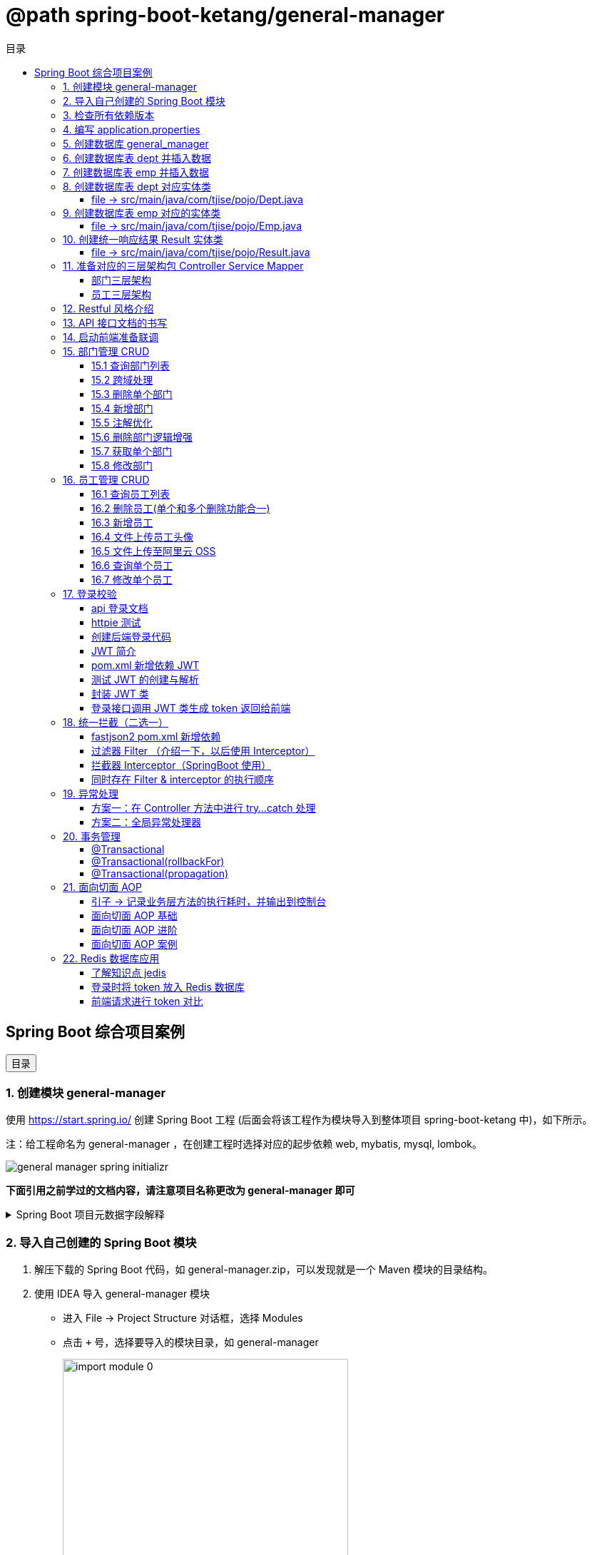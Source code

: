 :source-highlighter: pygments
:icons: font
:scripts: cjk
:toc:
:toc: right
:toc-title: 目录
:toclevels: 3

// 参考视频：黑马程序员-轩哥
// https://space.bilibili.com/1809189461/lists/1710866?type=season

= @path spring-boot-ketang/general-manager


== Spring Boot 综合项目案例

++++
<button id="toggleButton">目录</button>
<script>
    // 获取按钮和 div 元素
    const toggleButton = document.getElementById('toggleButton');
    const contentDiv = document.getElementById('toc');

    // 添加点击事件监听器
    toggleButton.addEventListener('click', () => {
        // 切换 div 的显示状态
        // if (contentDiv.style.display === 'none' || contentDiv.style.display === '') {
        if (contentDiv.style.display === 'none') {
            contentDiv.style.display = 'block';
        } else {
            contentDiv.style.display = 'none';
        }
    });
</script>
++++

=== 1. 创建模块 general-manager
使用 https://start.spring.io/ 创建 Spring Boot 工程 (后面会将该工程作为模块导入到整体项目 spring-boot-ketang 中)，如下所示。

注：给工程命名为 general-manager ，在创建工程时选择对应的起步依赖 web, mybatis, mysql, lombok。

image::img/general_manager_spring_initializr.png[]

*下面引用之前学过的文档内容，请注意项目名称更改为 general-manager 即可*

.Spring Boot 项目元数据字段解释
[%collapsible]
====
在 Spring Boot 项目创建过程中，这些概念确实容易混淆。让我来详细解释它们的区别和作用：

[discrete]
==== 1. Group ID

* **作用**：通常是组织或公司的唯一标识符
* **命名规范**：采用反向域名约定（如 `com.example`）
* **示例**：`com.company.project`、`org.springframework`

[discrete]
==== 2. Artifact ID

* **作用**：项目在组织内的唯一标识符
* **命名规范**：通常是项目名称，使用小写字母和连字符
* **示例**：`my-web-app`、`user-service`、`spring-boot-demo`

[discrete]
==== 3. Name

* **作用**：项目的可读名称，用于显示目的
* **特点**：可以包含空格和特殊字符
* **示例**：`My Web Application`、`用户服务`、`Spring Boot Demo Project`

[discrete]
==== 4. Package Name

* **作用**：Java项目的根包名
* **命名规范**：通常基于Group ID，遵循Java包命名约定
* **示例**：`com.example.myproject`、`com.company.app`

[discrete]
==== 实际应用示例

假设你要创建一个电商项目的用户服务模块：

```
Group:     com.ecommerce.platform
Artifact:  user-service
Name:      User Management Service
Package:   com.ecommerce.platform.userservice
```

[discrete]
==== 关系总结

* **Group ID + Artifact ID** 组合必须唯一，类似Maven坐标
* **Package Name** 通常基于 Group ID，但需要符合 Java 包命名规则
* **Name** 是面向用户的友好显示名称

这些信息在项目生成后会体现在 file:///Users/swot/swot-learn/java/springboot/spring-boot-ketang/general-manager/pom.xml[pom.xml]（Maven）配置文件中。
====

=== 2. 导入自己创建的 Spring Boot 模块
1. 解压下载的 Spring Boot 代码，如 general-manager.zip，可以发现就是一个 Maven 模块的目录结构。

2. 使用 IDEA 导入 general-manager 模块

* 进入 File -> Project Structure 对话框，选择 Modules
* 点击 `+` 号，选择要导入的模块目录，如 general-manager
+
image::img/import_module_0.png[,400]

3. 在导入时有两个选项：

* Create module from existing sources（从现有源创建模块）用于导入没有使用构建工具如 maven 的项目
* Import module from external model（从外部模型导入模块）用于导入使用构建工具如 maven 创建的项目。因为我们是用 maven 来管理代码的，所以选择 `Import module from external model`
+
[.thumb]
image::img/import_module_1.png[,640]

4. 然后会看见 IDEA 自动安装了依赖。

5. 更改 general-manager 中的 pom.xml 文件中的 Spring Boot 和 JDK 版本号。
+
[source,xml,linenums,highlight=4;8]
----
<parent>
    <groupId>org.springframework.boot</groupId>
    <artifactId>spring-boot-starter-parent</artifactId>
    <version>2.7.18</version>
    <relativePath/> <!-- lookup parent from repository -->
</parent>
<properties>
    <java.version>1.8</java.version>
</properties>
----

=== 3. 检查所有依赖版本
.将 mbatis 依赖的版本调整为支持 JDK1.8，然后刷新 Maven。
[source,xml,linenums,highlight=4;9]
----
<dependency>
    <groupId>org.mybatis.spring.boot</groupId>
    <artifactId>mybatis-spring-boot-starter</artifactId>
    <version>2.3.0</version>
</dependency>
<dependency>
    <groupId>org.mybatis.spring.boot</groupId>
    <artifactId>mybatis-spring-boot-starter-test</artifactId>
    <version>2.3.0</version>
    <scope>test</scope>
</dependency>
----

=== 4. 编写 application.properties
[source,properties,linenums]
----
# 配置文件行最后不能有空格
spring.application.name=general-manager


# --- 数据库 ---
# 驱动类名称
spring.datasource.driver-class-name=com.mysql.cj.jdbc.Driver
# 数据库连接的 url
spring.datasource.url=jdbc:mysql://localhost:3306/general_manager
# 连接数据库的用户名
spring.datasource.username=root
# 连接数据库的密码
spring.datasource.password=root

# --- mybatis ---
# 指定mybatis输出日志的位置, 输出控制台
mybatis.configuration.log-impl=org.apache.ibatis.logging.stdout.StdOutImpl
#开启驼峰命名自动映射，即从经典数据库列名 a_column 映射到经典 Java 属性 名 aColumn。
mybatis.configuration.map-underscore-to-camel-case=true
----

=== 5. 创建数据库 general_manager
创建一个名为 `general_manager` 的 MySQL 数据库，并设置字符集为 `utf8` 和排序规则为 `utf8_general_ci`，可以使用以下 SQL 语句：

```sql
CREATE DATABASE general_manager
CHARACTER SET utf8
COLLATE utf8_general_ci;
```

这条语句会创建一个新的数据库，确保它支持 UTF-8 字符集并使用 `utf8_general_ci` 的排序规则。

=== 6. 创建数据库表 dept 并插入数据
[source,sql,linenums]
----
-- 创建部门表
create table dept(
    id          int unsigned primary key auto_increment comment '主键ID',
    name        varchar(10) not null unique comment '部门名称',
    create_time datetime not null comment '创建时间',
    update_time datetime not null comment '修改时间'
) comment '部门表';

-- 插入记录
insert into dept (id, name, create_time, update_time)
            values(1,'学工部',now(),now()),
                  (2,'教研部',now(),now()),
                  (3,'咨询部',now(),now()),
                  (4,'就业部',now(),now()),
                  (5,'人事部',now(),now());
----

=== 7. 创建数据库表 emp  并插入数据
[source,sql,linenums]
----
-- 创建员工表(带约束)
create table emp (
  id          int unsigned primary key auto_increment comment 'ID',
  username    varchar(20) not null unique comment '用户名',
  password    varchar(32) default '123456' comment '密码',
  name        varchar(10) not null comment '姓名',
  gender      tinyint unsigned not null comment '性别, 说明: 1 男, 2 女',
  image       varchar(300) comment '图像',
  job         tinyint unsigned comment '职位, 说明: 1 班主任,2 讲师, 3 学工主管, 4 教研主管, 5 咨询师',
  entrydate   date comment '入职时间',
  dept_id     int unsigned comment '部门ID',
  create_time datetime not null comment '创建时间',
  update_time datetime not null comment '修改时间'
) comment '员工表';

-- 插入记录
INSERT INTO emp
	(id, username, password, name, gender, image, job, entrydate,dept_id, create_time, update_time) VALUES
	(1,'jinyong','123456','金庸',1,'1.jpg',4,'2000-01-01',2,now(),now()),
	(2,'zhangwuji','123456','张无忌',1,'2.jpg',2,'2015-01-01',2,now(),now()),
	(3,'yangxiao','123456','杨逍',1,'3.jpg',2,'2008-05-01',2,now(),now()),
	(4,'weiyixiao','123456','韦一笑',1,'4.jpg',2,'2007-01-01',2,now(),now()),
	(5,'changyuchun','123456','常遇春',1,'5.jpg',2,'2012-12-05',2,now(),now()),
	(6,'xiaozhao','123456','小昭',2,'6.jpg',3,'2013-09-05',1,now(),now()),
	(7,'jixiaofu','123456','纪晓芙',2,'7.jpg',1,'2005-08-01',1,now(),now()),
	(8,'zhouzhiruo','123456','周芷若',2,'8.jpg',1,'2014-11-09',1,now(),now()),
	(9,'dingminjun','123456','丁敏君',2,'9.jpg',1,'2011-03-11',1,now(),now()),
	(10,'zhaomin','123456','赵敏',2,'10.jpg',1,'2013-09-05',1,now(),now()),
	(11,'luzhangke','123456','鹿杖客',1,'11.jpg',5,'2007-02-01',3,now(),now()),
	(12,'hebiweng','123456','鹤笔翁',1,'12.jpg',5,'2008-08-18',3,now(),now()),
	(13,'fangdongbai','123456','方东白',1,'13.jpg',5,'2012-11-01',3,now(),now()),
	(14,'zhangsanfeng','123456','张三丰',1,'14.jpg',2,'2002-08-01',2,now(),now()),
	(15,'yulianzhou','123456','俞莲舟',1,'15.jpg',2,'2011-05-01',2,now(),now()),
	(16,'songyuanqiao','123456','宋远桥',1,'16.jpg',2,'2007-01-01',2,now(),now()),
	(17,'chenyouliang','123456','陈友谅',1,'17.jpg',NULL,'2015-03-21',NULL,now(),now());
----

=== 8. 创建数据库表 dept 对应实体类


==== file -> src/main/java/com/tjise/pojo/Dept.java
.src/main/java/com/tjise/pojo/Dept.java
[source,java,linenums]
----
package com.tjise.pojo;

import lombok.AllArgsConstructor;
import lombok.Data;
import lombok.NoArgsConstructor;
import java.time.LocalDateTime;

@Data
@NoArgsConstructor
@AllArgsConstructor
public class Dept {
    private Integer id;
    private String name;
    private LocalDateTime createTime;
    private LocalDateTime updateTime;
}
----

=== 9. 创建数据库表 emp  对应的实体类


==== file -> src/main/java/com/tjise/pojo/Emp.java
.src/main/java/com/tjise/pojo/emp.java
[source,java,linenums]
----
package com.tjise.pojo;

import lombok.AllArgsConstructor;
import lombok.Data;
import lombok.NoArgsConstructor;
import java.time.LocalDate;
import java.time.LocalDateTime;

@Data
@NoArgsConstructor
@AllArgsConstructor
public class Emp {
    private Integer id;
    private String username;
    private String password;
    private String name;
    private Short gender;
    private String image;
    private Short job;
    private LocalDate entrydate;
    private Integer deptId;
    private LocalDateTime createTime;
    private LocalDateTime updateTime;
}
----

=== 10. 创建统一响应结果 Result 实体类


==== file -> src/main/java/com/tjise/pojo/Result.java
.src/main/java/com/tjise/pojo/Result.java
[source,java,linenums]
----
package com.tjise.pojo;

import lombok.AllArgsConstructor;
import lombok.Data;
import lombok.NoArgsConstructor;

@Data
@NoArgsConstructor
@AllArgsConstructor
public class Result {
    private Integer code;  // 响应码, 1 代码成功; 0 代表失败
    private String  msg;   // 响应码描述字符串
    private Object  data;  // 返回的数据
    
    // 增删改 成功响应 没有返回数据 null
    public static Result success() {
        return new Result(1, "success", null);
    }

    // 查询 成功响应 有返回数据 data
    public static Result success(Object data) {
        return new Result(1, "success", data);
    }

    // 失败响应
    public static Result error(String msg) {
        return new Result(0, msg, null);
    }
}
----

=== 11. 准备对应的三层架构包 Controller Service Mapper


==== 部门三层架构


===== file -> src/main/java/com/tjise/controller/DeptController.java
[source,java,linenums]
----
package com.tjise.controller;

import org.springframework.web.bind.annotation.RestController;

@RestController
public class DeptController {
}
----

===== file -> src/main/java/com/tjise/service/DeptService.java
[source,java,linenums]
----
package com.tjise.service;

public interface DeptService {
}
----

===== file -> src/main/java/com/tjise/service/impl/DeptServiceImpl.java
[source,java,linenums]
----
package com.tjise.service.impl;

import com.tjise.service.DeptService;
import org.springframework.stereotype.Service;


@Service  // 把该类的对象交给 IOC 容器管理
public class DeptServiceImpl implements DeptService {
}
----

===== file -> src/main/java/com/tjise/mapper/DeptMapper.java
[source,java,linenums]
----
package com.tjise.mapper;

import org.apache.ibatis.annotations.Mapper;

@Mapper  // 1. 让 mybatis 识别 2. 将该接口的实现类对象放入 IOC 容器中
public interface DeptMapper {
}
----

==== 员工三层架构 


===== file -> src/main/java/com/tjise/controller/EmpController.java
[source,java,linenums]
----
package com.tjise.controller;

import org.springframework.web.bind.annotation.RestController;

@RestController
public class EmpController {

}
----

===== file -> src/main/java/com/tjise/service/EmpService.java
[source,java,linenums]
----
package com.tjise.service;

public interface EmpService {
}
----

===== file -> src/main/java/com/tjise/service/impl/EmpServiceImpl.java
[source,java,linenums]
----
package com.tjise.service;

import org.springframework.stereotype.Service;

@Service  // 把该类的对象交给 IOC 容器管理
public class EmpServiceImpl implements EmpService {
}
----

===== file -> src/main/java/com/tjise/mapper/EmpMapper.java
[source,java,linenums]
----
package com.tjise.mapper;

import org.apache.ibatis.annotations.Mapper;

@Mapper
public interface EmpMapper {
}
----

=== 12. Restful 风格介绍
RESTful 风格的网站开发遵循 **REST（Representational State Transfer）** 架构风格，旨在构建可扩展的、基于网络的系统。REST 主要通过 HTTP 协议来传输资源，并使用其标准方法（如 GET、POST、PUT、DELETE 等）来执行操作。

RESTful API 使用标准的 HTTP 方法来操作资源，每个方法具有特定的语义：

* GET: 用于读取资源数据（不会更改资源状态）。
    ** 示例1：`GET /users` 获取所有用户
    ** 示例2: `GET /users/123` 获取 ID 为 123 的用户。

* POST: 创建新的资源。
    ** 示例：`POST /users` 创建一个新用户。

* PUT: 更新现有资源，通常是替换资源的全部内容。
    ** 示例：`PUT /users/123` 更新 ID 为 123 的用户数据。

* PATCH: 局部更新资源。
    ** 示例：`PATCH /users/123` 更新 ID 为 123 的用户的部分信息。

* DELETE: 删除资源。
    ** 示例：`DELETE /users/123` 删除 ID 为 123 的用户。

[NOTE]
====
* 上述行为是风格，是约定方式，约定不是规范，可以打破，所以称为 RESTful 风格，而不是 RESTful 规范。
* 描述模块的功能通常使用复数，也就是加 s 的格式来描述，表示此类资源，而非单个资源。如：depts、emps、users、books 等等。
====

****
* “资源清晰、读为主、多端开放、无状态、可缓存、赶进度” 六个关键词只要命中四个，就别犹豫，直接上 REST；
* 其余情况不适合使用 REST，如 二进制 RPC、消息、流式或 GraphQL 等等。
****

=== 13. API 接口文档的书写
API 接口文档主要由项目的主导者来书写，可以是后端开发人员，也可以是前端开发人员。

=== 14. 启动前端准备联调
. 进入前端项目路径: `cd vue-admin-template-master`

. 确定本地 Node.js 版本: `node -v` -> v16.20.2

. 安装项目依赖: `npm install`

. 启动前端项目: `npm run dev`

. 浏览器访问地址: `http://localhost:9528/#/system/dept` 可以看到部门列表页面

[.thumb]
image::img/dept_list.png[]

=== 15. 部门管理 CRUD


==== 15.1 查询部门列表
查询部门的全部数据（由于部门数据比较少，不考虑分页）

// 在员工管理功能中会考虑分页

1. 基本信息

* 请求路径：/depts
* 请求方式：GET
* 接口描述：该接口用于部门列表数据查询

2. 请求参数: 无

3. 响应数据
* 参数格式：application/json
* 参数说明
+
[cols="1,1,1,3",options="header",stripes=even]
|===
| 参数名         | 类型      | 是否必须 | 备注
| code           | number    | 必须     | 响应码，1 代表成功，0 代表失败
| msg            | string    | 非必须   | 提示信息
| data           | object[ ] | 非必须   | 返回的数据
| \|- id         | number    | 非必须   | id
| \|- name       | string    | 非必须   | 部门名称
| \|- createTime | string    | 非必须   | 创建时间
| \|- updateTime | string    | 非必须   | 修改时间
|===

* 响应数据样例：
+
```json
{
  "code": 1,
  "msg": "success",
  "data": [
    {
      "id": 1,
      "name": "学工部",
      "createTime": "2022-09-01T23:06:29",
      "updateTime": "2022-09-01T23:06:29"
    },
    {
      "id": 2,
      "name": "教研部",
      "createTime": "2022-09-01T23:06:29",
      "updateTime": "2022-09-01T23:06:29"
    }
  ]
}
```

开发流程

image::img/develope_flow.png[]

* 测试接口: 使用 http http://localhost:8080/depts
* 测试接口: 使用浏览器测试 http://localhost:9528/#/system/dept

===== file -> src/main/java/com/tjise/controller/DeptController.java
[source,java,linenums]
----
package com.tjise.controller;

import com.tjise.pojo.Dept;
import com.tjise.pojo.Result;
import com.tjise.service.DeptService;
import org.springframework.beans.factory.annotation.Autowired;
import org.springframework.web.bind.annotation.CrossOrigin;
import org.springframework.web.bind.annotation.GetMapping;
import org.springframework.web.bind.annotation.RestController;

import java.util.List;

// 如果是浏览器访问，会有跨域问题，参下面节点的解决方式
@RestController
public class DeptController {

    @Autowired        // DI 注入 IOC 容器中的 DeptService Bean 对象，默认名称为 deptService
    private DeptService deptService;

//  @RequestMapping("/depts")                                        // 所有方法都可以请求
//  @RequestMapping(value = "/depts", method = {RequestMethod.GET})  // 完整写法
    @GetMapping("/depts")                                            // 更加简洁的方式
    public Result selectAllDept(){
        List<Dept> deptList = deptService.selectAllDept();
        return Result.success(deptList);
    }
}
----

===== file -> src/main/java/com/tjise/service/DeptService.java
定义该接口目的是为了用类的多态实现 controller 层左边解耦。

[source,java,linenums]
----
package com.tjise.service;

import com.tjise.pojo.Dept;
import java.util.List;

public interface DeptService {
    public abstract List<Dept> selectAllDept();
}
----

===== file -> src/main/java/com/tjise/service/impl/DeptServiceImpl.java
[source,java,linenums]
----
package com.tjise.service.impl;

import com.tjise.mapper.DeptMapper;
import com.tjise.pojo.Dept;
import com.tjise.service.DeptService;
import org.springframework.beans.factory.annotation.Autowired;
import org.springframework.stereotype.Service;
import java.util.List;

@Service  // 把该类的对象交给 IOC 容器管理
public class DeptServiceImpl implements DeptService {

    // DI 注入 DeptMapper 实现类对象给变量 deptMapper
    @Autowired
    private DeptMapper deptMapper;

    @Override
    public List<Dept> selectAllDept() {
        List<Dept> deptList = deptMapper.selectAllDept();
        return deptList;
    }
}
----

===== file -> src/main/java/com/tjise/mapper/DeptMapper.java
[source,java,linenums]
----
package com.tjise.mapper;

import com.tjise.pojo.Dept;
import org.apache.ibatis.annotations.Mapper;
import org.apache.ibatis.annotations.Select;
import java.util.List;


@Mapper  // 1. 让 mybatis 识别 2. 将该接口的实现类对象放入 IOC 容器中
public interface DeptMapper {
    @Select("select * from dept")
    public abstract List<Dept> selectAllDept();
}
----

==== 15.2 跨域处理


===== 临时-后端在 controller 中解决跨域问题


====== file -> src/main/java/com/tjise/controller/DeptController.java
[source,java,linenums]
----
package com.tjise.controller;

import com.tjise.pojo.Dept;
import com.tjise.pojo.Result;
import com.tjise.service.DeptService;
import org.springframework.beans.factory.annotation.Autowired;
import org.springframework.web.bind.annotation.CrossOrigin;
import org.springframework.web.bind.annotation.GetMapping;
import org.springframework.web.bind.annotation.RestController;

import java.util.List;

@RestController
@CrossOrigin(
    originPatterns = "*",
    allowedHeaders = "*",
    methods = {org.springframework.web.bind.annotation.RequestMethod.GET, 
               org.springframework.web.bind.annotation.RequestMethod.POST, 
               org.springframework.web.bind.annotation.RequestMethod.PUT, 
               org.springframework.web.bind.annotation.RequestMethod.DELETE,
               org.springframework.web.bind.annotation.RequestMethod.OPTIONS},
    allowCredentials = "true"
)
public class DeptController {

    @Autowired        // DI 注入 IOC 容器中的 DeptService Bean 对象，默认名称为 deptService
    private DeptService deptService;

//  @RequestMapping("/depts")                                        // 所有方法都可以请求
//  @RequestMapping(value = "/depts", method = {RequestMethod.GET})  // 完整写法
    @GetMapping("/depts")                                            // 更加简洁的方式
    public Result selectAllDept(){
        List<Dept> deptList = deptService.selectAllDept();
        return Result.success(deptList);
    }
}
----

===== 掌握-后端在全局解决跨域问题
创建了一个全局跨域配置类，这样就不需要在每个 Controller 上单独添加 @CrossOrigin 注解了。

让我详细解释一下 Spring Boot 是如何处理我们通过 @Bean 注册的 CorsFilter 的：

1. 注册过程：
  - 当 Spring Boot 应用启动时，它会扫描所有带有 @Configuration 注解的类
  - 在 CorsConfig 类中，@Bean 注解的方法 corsFilter() 会被 Spring 容器调用
  - Spring 会将返回的 CorsFilter 实例注册为一个 Bean，并自动将其添加到过滤器链中
  - 这个过程不需要我们手动注册，Spring Boot 会自动处理

2. 请求处理过程：
  - 当前端发送请求时，请求会经过 Servlet 容器的过滤器链
  - CorsFilter 位于过滤器链的较早位置，会首先处理请求
  - 对于简单请求（GET、POST等），CorsFilter 会直接处理并添加相应的 CORS 响应头
  - 对于复杂请求（带有自定义头、PUT/DELETE 方法等），浏览器会先发送预检请求（OPTIONS）
  - CorsFilter 会处理这个预检请求，检查是否允许实际请求的跨域访问
  - 如果预检通过，浏览器才会发送实际请求，CorsFilter 再次处理并添加 CORS 响应头
  - 最后请求才会到达我们的 Controller 方法

3. 为什么这种方式有效：
  - CorsFilter 是 Spring 框架专门为处理跨域问题设计的过滤器
  - 它会在响应中添加必要的 CORS 头，如 Access-Control-Allow-Origin、Access-Control-Allow-Methods 等
  - 这些响应头告诉浏览器服务器允许哪些跨域请求，从而避免了跨域错误

这种方式比使用 @WebFilter 更简洁，因为 Spring Boot 会自动处理过滤器的注册和配置，而不需要我们手动管理。

====== file -> src/main/java/com/tjise/config/CorsConfig.java
[source,java]
----
package com.tjise.config;

import org.springframework.context.annotation.Bean;
import org.springframework.context.annotation.Configuration;
import org.springframework.web.cors.CorsConfiguration;
import org.springframework.web.cors.UrlBasedCorsConfigurationSource;
import org.springframework.web.filter.CorsFilter;

@Configuration
public class CorsConfig {

    @Bean
    public CorsFilter corsFilter() {
        CorsConfiguration config = new CorsConfiguration();
        // 允许所有域名进行跨域调用
        config.addAllowedOriginPattern("*");
        // 允许所有请求头
        config.addAllowedHeader("*");
        // 允许所有方法（POST、GET...）
        config.addAllowedMethod("*");
        // 允许携带 Cookie
        config.setAllowCredentials(true);

        UrlBasedCorsConfigurationSource source = new UrlBasedCorsConfigurationSource();
        source.registerCorsConfiguration("/**", config);
        return new CorsFilter(source);
    }
}
----

===== 了解-在开发时前端自己处理跨域问题


===== 了解-运维在部署时通过 Nginx 反向代理解决跨域


==== 15.3 删除单个部门
1. 基本信息

* 请求路径：/depts/{id}
* 请求方式：DELETE
* 接口描述：该接口用于根据 ID 删除部门数据

2. 请求参数

* 参数格式：路径参数
* 参数说明：
+
[cols="1,1,1,3",options="header"]
|===
| 参数名  | 类型    | 是否必须 | 备注
| id     | number | 必须     | 部门ID
|===

* 请求参数样例：`/depts/1` (删除 id=1 的记录)

3. 响应数据

* 参数格式：application/json
* 参数说明
+
[cols="1,1,1,3",options="header",stripes=even]
|===
| 参数名 | 类型   | 是否必须 | 备注

| code   | number | 必须     | 响应码，1 代表成功，0 代表失败
| msg    | string | 非必须   | 提示信息    
| data   | object | 非必须   | 返回的数据
|===

* 响应数据样例：
+
```json
{
    "code":1,
    "msg":"success",
    "data":null
}
```

.开发流程
image::img/dept_delete.png[开发流程,960]

* 测试接口: http DELETE http://localhost:8080/depts/1
* 测试使用浏览器删除一条记录。
* 查看数据库中是否删除了相应 id 的记录。

===== file -> src/main/java/com/tjise/controller/DeptController.java


====== deleteDeptById
[source,java,linenums]
----
@DeleteMapping("/depts/{id}")  // 路径参数
public Result deleteDeptById(@PathVariable Integer id){
    // 调用 service 层去删除数据库记录
    deptService.deleteDeptById(id);
    return Result.success();
}
----

===== file -> src/main/java/com/tjise/service/DeptService.java
定义该接口目的是为了用类的多态实现 controller 层左边解耦。

[source,java,linenums]
----
package com.tjise.service;

import com.tjise.pojo.Dept;
import java.util.List;

public interface DeptService {
    public abstract List<Dept> selectAllDept();

    // 新增抽象方法：无返回值，只传入要删除记录的数据库 id 即可。
    public abstract void deleteDeptById(Integer id);
}
----

===== file -> src/main/java/com/tjise/service/impl/DeptServiceImpl.java


====== deleteDeptById
.src/main/java/com/tjise/service/impl/DeptServiceImpl.java
[source,java,linenums]
----
@Override
public void deleteDeptById(Integer id) {
    // 方法调用不用写类型 Integer
    deptMapper.deleteDeptById(id);
}
----

===== file -> src/main/java/com/tjise/mapper/DeptMapper.java
[source,java,linenums]
----
package com.tjise.mapper;

import com.tjise.pojo.Dept;
import org.apache.ibatis.annotations.Delete;
import org.apache.ibatis.annotations.Mapper;
import org.apache.ibatis.annotations.Select;
import java.util.List;


@Mapper  // 1. 让 mybatis 识别 2. 将该接口的实现类对象放入 IOC 容器中
public interface DeptMapper {
    @Select("select * from dept")
    public abstract List<Dept> selectAllDept();
    
    // 新增删除部门
    @Delete("delete from dept where id=#{id}")
    public abstract void deleteDeptById(Integer id);
}
----

==== 15.4 新增部门
1. 基本信息

* 请求路径：/depts
* 请求方式：POST
* 接口描述：该接口用于添加部门数据

2. 请求参数
* 格式：application/json
* 参数说明：
+
[cols="1,1,1,3",options="header"]
|===
| 参数名  | 类型     | 是否必须 | 备注     
| name   | string  | 必须     | 部门名称 
|===

* 请求参数样例：
+
```json
{ "name": "教研部" }
```

3. 响应数据

* 参数格式：application/json
* 参数说明：
+
[cols="1,1,1,3",options="header"]
|===
| 参数名 | 类型   | 是否必须 | 备注                           
| code   | number | 必须     | 响应码，1 代表成功，0 代表失败
| msg    | string | 非必须   | 提示信息                     
| data   | object | 非必须   | 返回的数据
|===

* 响应数据样例：
+
```json
{
    "code":1,
    "msg":"success",
    "data":null
}
```

* 测试接口: 使用 http POST http://localhost:8080/depts name="教研部"
* 在浏览器中测试新增部门功能。
* 测试在前端新增部门，查看数据库是否有新增记录。

===== file -> src/main/java/com/tjise/controller/DeptController.java


====== insertDept
[source,java,linenums]
----
@PostMapping("/depts")
public Result insertDept(@RequestBody Dept dept){
    // 调用 service 层去删除数据库记录
    deptService.insertDept(dept);
    return Result.success();
}
----

===== file -> src/main/java/com/tjise/service/DeptService.java
定义该接口目的是为了用类的多态实现 controller 层左边解耦。

[source,java,linenums]
----
package com.tjise.service;

import com.tjise.pojo.Dept;
import java.util.List;

public interface DeptService {
    public abstract List<Dept> selectAllDept();

    // 抽象方法：无返回值，只传入要删除记录的数据库 id 即可。
    public abstract void deleteDeptById(Integer id);

    // 新增抽象方法：新增部门
    public abstract void insertDept(Dept dept);
}
----

===== file -> src/main/java/com/tjise/service/impl/DeptServiceImpl.java


====== insertDept
数据库表 dept 字段 对应的 java 实体类中有 4 个属性

```java
public class Dept {
    private Integer id;
    private String name;
    private LocalDateTime createTime;
    private LocalDateTime updateTime;
}
```

* id 是数据库自增长字段
* name 是前端传送来的
* createTime 需要后端指定
* updateTime 需要后端指定

[source,java,linenums]
----
@Override
public void insertDept(Dept dept) {
    // 指定 createTime & updateTime
    dept.setCreateTime(LocalDateTime.now());
    dept.setUpdateTime(LocalDateTime.now());
    // 方法调用不用写类型 Dept
    deptMapper.insertDept(dept);
}
----

===== file -> src/main/java/com/tjise/mapper/DeptMapper.java
[source,java,linenums]
----
package com.tjise.mapper;

import com.tjise.pojo.Dept;
import org.apache.ibatis.annotations.Delete;
import org.apache.ibatis.annotations.Insert;
import org.apache.ibatis.annotations.Mapper;
import org.apache.ibatis.annotations.Select;
import java.util.List;

@Mapper  // 1. 让 mybatis 识别 2. 将该接口的实现类对象放入 IOC 容器中
public interface DeptMapper {
    @Select("select * from dept")
    public abstract List<Dept> selectAllDept();


    @Delete("delete from dept where id=#{id}")
    public abstract void deleteDeptById(Integer id);

    // 新增部门
    @Insert("INSERT INTO dept (name, create_time, update_time) " +
            "VALUES (#{name}, #{createTime}, #{updateTime})")
    public abstract void insertDept(Dept dept);
}
----

==== 15.5 注解优化
前面 controller/DeptController.java 文件的方法注解中有重复的字符串 "/depts"，现抽取到类的注解中，以减少重复的字符串。

.三行代码中都有 /depts
[source,java]
----
@GetMapping("/depts")
public Result selectAllDept() {...}

@DeleteMapping("/depts/{id}")
public Result deleteDeptById(@PathVariable Integer id) {...}

@PostMapping("/depts")
public Result insertDept(@RequestBody Dept dept) {...}
----


.抽取到类的注解上精减代码
[source,java]
----
@RequestMapping("/depts")       // 抽取到类的注解上
public class DeptController {

    @GetMapping
    public Result selectAllDept() {...}

    @DeleteMapping("/{id}")
    public Result deleteDeptById(@PathVariable Integer id) {...}

    @PostMapping
    public Result insertDept(@RequestBody Dept dept) {...}
}
----

NOTE: 一个完整的请求路径，应该是类上的 @RequestMapping 的 value 属性 + 方法上的 @RequestMapping 的 value 属性。

注解优化后再次使用 httpie 或者浏览器进行测试，依然是正常的。

===== file -> src/main/java/com/tjise/controller/DeptController.java
[source,java,linenums,highlight=13;19;29;39]
----
package com.tjise.controller;

import com.tjise.pojo.Dept;
import com.tjise.pojo.Result;
import com.tjise.service.DeptService;
import org.springframework.beans.factory.annotation.Autowired;
import org.springframework.web.bind.annotation.*;
import java.util.List;

@RestController
@RequestMapping("/depts")                         // 抽取到类的注解上
public class DeptController {
    // DI 注入 IOC 容器中的 DeptService Bean 对象，默认名称为 deptService
    @Autowired
    private DeptService deptService;

    @GetMapping
    public Result selectAllDept() {

        // 调用 service 层
        List<Dept> deptList = deptService.selectAllDept();

        // 把数据封装成统一的响应格式进行返回
        return Result.success(deptList);
    }

    @DeleteMapping("/{id}")
    public Result deleteDeptById(@PathVariable Integer id) {

        // 调用 service 层
        deptService.deleteDeptById(id);

        // 把数据封装成统一的响应格式进行返回
        return Result.success();
    }

    @PostMapping
    public Result insertDept(@RequestBody Dept dept) {
    
        // 前端传入 JSON 数据 { "name": "人事部" }，打印封装的数据只有 name，如下
        // Dept(id=null, name=人事部, createTime=null, updateTime=null)
        // System.out.println(dept);
        
        // 调用 service 层
        deptService.insertDept(dept);

        // 把数据封装成统一的响应格式进行返回
        return Result.success();
    }   
}
----

1. http GET :8080/depts
2. http DELETE :8080/depts/1
3. HTTP POST :8080/depts name="开发部"

==== 15.6 删除部门逻辑增强
总结下面所做的修改：

1. 修改了DeptMapper接口中的deleteDeptById方法，使其返回int类型表示影响的行数，而不是void。

2. 修改了DeptService接口中的deleteDeptById方法签名，使其返回int类型。

3. 修改了DeptServiceImpl实现类中的deleteDeptById方法，使其返回mapper方法的返回值。

4. 修改了DeptController中的deleteDeptById方法，根据删除操作的结果返回统一的响应格式：
  - 如果删除成功（影响行数>0），返回成功的响应
  - 如果删除失败（影响行数=0），返回错误信息"部门ID不存在"

这些修改确保了当尝试删除不存在的部门ID时，前端会收到统一格式的错误响应，而不是默认的成功响应。

===== file -> src/main/java/com/tjise/mapper/DeptMapper.java
[source,java,linenums]
----
package com.tjise.mapper;

import com.tjise.pojo.Dept;
import org.apache.ibatis.annotations.Delete;
import org.apache.ibatis.annotations.Insert;
import org.apache.ibatis.annotations.Mapper;
import org.apache.ibatis.annotations.Select;
import java.util.List;

@Mapper  // 1. 让 mybatis 识别 2. 将该接口的实现类对象放入 IOC 容器中
public interface DeptMapper {
    @Select("select * from dept")
    public abstract List<Dept> selectAllDept();

    // 更改返回值为整形 int
    @Delete("delete from dept where id=#{id}")
    public abstract int deleteDeptById(Integer id);

    // 新增部门
    @Insert("INSERT INTO dept (name, create_time, update_time) " +
            "VALUES (#{name}, #{createTime}, #{updateTime})")
    public abstract void insertDept(Dept dept);
}
----

===== file -> src/main/java/com/tjise/service/DeptService.java
定义该接口目的是为了用类的多态实现 controller 层左边解耦。

[source,java,linenums]
----
package com.tjise.service;

import com.tjise.pojo.Dept;
import java.util.List;

public interface DeptService {
    public abstract List<Dept> selectAllDept();

    // 抽象方法：返回删除的影响行数 int，用于判断是否删除成功
    public abstract int deleteDeptById(Integer id);

    public abstract void insertDept(Dept dept);
}
----

===== file -> src/main/java/com/tjise/service/impl/DeptServiceImpl.java


====== deleteDeptById
.src/main/java/com/tjise/service/impl/DeptServiceImpl.java
[source,java,linenums]
----
@Override
public int deleteDeptById(Integer id) {
    // 方法调用不用写类型 Integer
    return deptMapper.deleteDeptById(id);
}
----

===== file -> src/main/java/com/tjise/controller/DeptController.java


====== deleteDeptById
[source,java]
----
@DeleteMapping("/{id}")
public Result deleteDeptById(@PathVariable Integer id) {

    // 调用 service 层
    int rowsAffected = deptService.deleteDeptById(id);

    // 根据删除结果返回统一的响应格式
    if (rowsAffected > 0) {
        // 删除成功
        return Result.success();
    } else {
        // 删除失败，ID不存在
        return Result.error("部门ID不存在");
    }
}
----

==== 15.7 获取单个部门
1. 基本信息

* 请求路径：/depts/{id}
* 请求方式：GET
* 接口描述：该接口用于根据ID查询部门数据

2. 请求参数

* 参数格式：路径参数
+
[caption=]
.参数说明：
[cols="1,1,1,1",options="header"]
|===
| 参数名 | 类型     | 是否必须 | 备注
| id  | number | 必须   | 部门ID
|===
+
请求参数样例：
+
```
/depts/1
```

3. 响应数据

* 参数格式：application/json
+
[caption=]
.参数说明
[cols="1,1,1,1",options="header",stripes=even]
|===
| 参数名          | 类型   | 是否必须 | 备注
| code           | number | 必须   | 响应码，1 代表成功，0 代表失败
| msg            | string | 非必须  | 提示信息
| data           | object | 非必须  | 返回的数据
| \|- id         | number | 非必须  | id
| \|- name       | string | 非必须  | 部门名称
| \|- createTime | string | 非必须  | 创建时间
| \|- updateTime | string | 非必须  | 修改时间
|===

* 响应数据样例：
+
```json
{
  "code": 1,
  "msg": "success",
  "data": {
    "id": 1,
    "name": "学工部",
    "createTime": "2022-09-01T23:06:29",
    "updateTime": "2022-09-01T23:06:29"
  }
}
```

* 测试接口: http :8080/depts/1
* 测试在浏览器获取单个部门。

===== file -> src/main/java/com/tjise/controller/DeptController.java


====== getDeptById
[source,java,linenums]
----
@GetMapping("/{id}")
public Result getDeptById(@PathVariable Integer id){
    Dept dept = deptService.getDeptById(id);
    return Result.success(dept);
}
----

===== file -> src/main/java/com/tjise/service/DeptService.java
定义该接口目的是为了用类的多态实现 controller 层左边解耦。

[source,java,linenums]
----
package com.tjise.service;

import com.tjise.pojo.Dept;
import java.util.List;

public interface DeptService {
    public abstract List<Dept> selectAllDept();

    // 抽象方法：返回删除的影响行数 int，用于判断是否删除成功
    public abstract int deleteDeptById(Integer id);

    public abstract void insertDept(Dept dept);
    
    // 新增获取单个部门
    public abstract Dept getDeptById(Integer id);
}
----

===== file -> src/main/java/com/tjise/service/impl/DeptServiceImpl.java


====== getDeptById
[source,java,linenums]
----
@Override
public Dept getDeptById(Integer id) {
    Dept dept = deptMapper.getDeptById(id);
    return dept;
}
----

===== file -> src/main/java/com/tjise/mapper/DeptMapper.java
[source,java,linenums]
----
package com.tjise.mapper;

import com.tjise.pojo.Dept;
import org.apache.ibatis.annotations.Delete;
import org.apache.ibatis.annotations.Insert;
import org.apache.ibatis.annotations.Mapper;
import org.apache.ibatis.annotations.Select;
import java.util.List;

@Mapper  // 1. 让 mybatis 识别 2. 将该接口的实现类对象放入 IOC 容器中
public interface DeptMapper {
    @Select("select * from dept")
    public abstract List<Dept> selectAllDept();

    // 更改返回值为整形 int
    @Delete("delete from dept where id=#{id}")
    public abstract int deleteDeptById(Integer id);

    @Insert("INSERT INTO dept (name, create_time, update_time) " +
            "VALUES (#{name}, #{createTime}, #{updateTime})")
    public abstract void insertDept(Dept dept);

    // 新增获取单个部门
    @Select("select * from dept where id = #{id}")
    public abstract Dept getDeptById(Integer id);
}
----

==== 15.8 修改部门
1. 基本信息

* 请求路径：/depts（不是 REST 风格了，因为实体对象 Dept 包含了 id）
* 请求方式：PUT
* 接口描述：该接口用于修改部门数据

2. 请求参数

* 参数格式：application/json
* 参数说明：
+
[caption=]
[cols="1,1,1,1",options="header"]
|===
| 参数名 | 类型     | 是否必须 | 备注
| id    | number  | 必须     | 部门ID （用于获取单个部门）
| name  | string  | 必须     | 部门名称（要更改的部门名称）
|===
* 请求参数样例：
+
```json
{
    "id": 1,
    "name": "教研部"
}
```

3. 响应数据

* 参数格式：application/json
* 参数说明：
+
[caption=]
[cols="1,1,1,1",options="header"]
|===
| 参数名 | 类型     | 是否必须 | 备注
| code           | number | 必须   | 响应码，1 代表成功，0 代表失败
| msg            | string | 非必须  | 提示信息              
| data           | object | 非必须  | 返回的数据           
|===

* 响应数据样例：
+
```json
{
  "code": 1,
  "msg": "success",
  "data": null
```

* 测试接口: http PUT http://localhost:8080/depts id:=1 name="教研部"
* 测试在前端修改部门，查看数据库是否有更新记录。

===== file -> src/main/java/com/tjise/controller/DeptController.java


====== updateDept
[source,java,linenums]
----
@PutMapping
public Result updateDept(@RequestBody Dept dept) {
    deptService.updateDept(dept);
    // 这儿的逻辑有些粗糙，应该判断修改是否成功（此处省略）
    return Result.success();
}
----

===== file -> src/main/java/com/tjise/service/DeptService.java
定义该接口目的是为了用类的多态实现 controller 层左边解耦。

[source,java,linenums]
----
package com.tjise.service;

import com.tjise.pojo.Dept;
import java.util.List;

public interface DeptService {
    public abstract List<Dept> selectAllDept();

    // 抽象方法：返回删除的影响行数 int，用于判断是否删除成功
    public abstract int deleteDeptById(Integer id);

    public abstract void insertDept(Dept dept);
    
    public abstract Dept getDeptById(Integer id);
    
    // 新增更新单个部门
    public abstract void updateDept(Dept dept);
}
----

===== file -> src/main/java/com/tjise/service/impl/DeptServiceImpl.java


====== DeptServiceImpl -> 实现接口
[source,java,linenums]
----
@Override
public void updateDept(Dept dept) {
    // 补全属性
    dept.setUpdateTime(LocalDateTime.now());
    deptMapper.updateDept(dept);
}
----

===== file -> src/main/java/com/tjise/mapper/DeptMapper.java
[source,java,linenums]
----
package com.tjise.mapper;

import com.tjise.pojo.Dept;
import org.apache.ibatis.annotations.*;

import java.util.List;

@Mapper  // 1. 让 mybatis 识别 2. 将该接口的实现类对象放入 IOC 容器中
public interface DeptMapper {
    @Select("select * from dept")
    public abstract List<Dept> selectAllDept();

    // 更改返回值为整形 int
    @Delete("delete from dept where id=#{id}")
    public abstract int deleteDeptById(Integer id);

    @Insert("INSERT INTO dept (name, create_time, update_time) " +
            "VALUES (#{name}, #{createTime}, #{updateTime})")
    public abstract void insertDept(Dept dept);

    @Select("select * from dept where id = #{id}")
    public abstract Dept getDeptById(Integer id);

    // 新增更新单个部门
    @Update("update dept set name = #{name}, update_time=#{updateTime} where id=#{id}")
    public abstract void updateDept(Dept dept);
}
----

=== 16. 员工管理 CRUD


==== 16.1 查询员工列表
查询员工的全部数据（由于员工数据比较多，需要分页显示）

1. 基本信息

* 请求路径：/emps
* 请求方式：GET
* 接口描述：该接口用于员工列表数据的 #条件分页查询#

2. 请求参数

* 参数格式：queryString
* 参数说明：
+
[cols="1,1,1,3",options="header",stripes=even]
|===
| 参数名称 | 是否必须   | 示例        | 备注                                  
| name     | 否       | 张         | 姓名                                 
| gender   | 否       | 1          | 性别 , 1 男 , 2 女                   
| begin    | 否       | 2010-01-01 | 范围匹配的开始时间(入职日期)            
| end      | 否       | 2020-01-01 | 范围匹配的结束时间(入职日期)            
| page     | 是       | 1          | 分页查询的页码，如果未指定，默认为1      
| pageSize | 是       | 10         | 分页查询的每页记录数，如果未指定，默认为10
|===
* GET 请求数据样例：
+
```shell
http://localhost:8080/emps?name=张&gender=1&begin=2007-09-01&end=2022-09-01&page=1&pageSize=10
```
3. 响应数据

* 参数格式：application/json
* 参数说明：
+
[cols="1,1,1,1,3,1",options="header",stripes=even]
|===
| 名称              | 类型      | 是否必须 | 默认值 | 备注                      | 其他信息
| code             | number    | 必须     |        | 响应码, 1 成功 , 0 失败   |
| msg              | string    | 非必须   |        | 提示信息                 |
| data             | object    | 必须     |        | 返回的数据               |
| \|- total        | number    | 必须     |        | 总记录数                 |
| \|- rows         | object [] | 必须     |        | 数据列表                 | item 类型: object
| \|-- id         | number    | 非必须   |        | id                      |
| \|-- username   | string    | 非必须   |        | 用户名                   |
| \|-- name       | string    | 非必须   |        | 姓名                     |
| \|-- password   | string    | 非必须   |        | 密码                     |
| \|-- entrydate  | string    | 非必须   |        | 入职日期                  |
| \|-- gender     | number    | 非必须   |        | 性别 , 1 男 ; 2 女        |
| \|-- image      | string    | 非必须   |        | 图像                     |
| \|-- job        | number    | 非必须   |        | 职位, 说明: 1 班主任,2 讲师, 3 学工主管, 4 教研主管, 5 咨询师 |
| \|-- deptId     | number    | 非必须   |        | 部门id                   |
| \|-- createTime | string    | 非必须   |        | 创建时间                  |
| \|-- updateTime | string    | 非必须   |        | 更新时间                  |
|===

* 响应数据样例：
+
[source,json,]
----
{
  "code": 1,
  "msg": "success",
  "data": {
    "total": 2,
    "rows": [
       {
        "id": 1,
        "username": "jinyong",
        "password": "123456",
        "name": "金庸",
        "gender": 1,
        "image": "https://web-framework.oss-cn-hangzhou.aliyuncs.com/2022-09-02-00-27-53B.jpg",
        "job": 2,
        "entrydate": "2015-01-01",
        "deptId": 2,
        "createTime": "2022-09-01T23:06:30",
        "updateTime": "2022-09-02T00:29:04"
      },
      {
        "id": 2,
        "username": "zhangwuji",
        "password": "123456",
        "name": "张无忌",
        "gender": 1,
        "image": "https://web-framework.oss-cn-hangzhou.aliyuncs.com/2022-09-02-00-27-53B.jpg",
        "job": 2,
        "entrydate": "2015-01-01",
        "deptId": 2,
        "createTime": "2022-09-01T23:06:30",
        "updateTime": "2022-09-02T00:29:04"
      }
    ]
  }
}
----

===== 先实现分页查询
分析实现分页查询的逻辑如下。

前端传递给后端的参数

* 当前页码: page
* 每页展示记录数: pageSize

后端给前端返回的数据

* 总记录数: total (前端用来计算总页数)
* 数据列表: rows
  ** `select * from emp limit 起始索引, 每页记录数`
  ** 起始索引 = (页码 - 1) * 每页记录数

***

.写个类 class PageBean 封装 total 和 rows
[source,java]
----
@Data
public class PageBean {
    private long total;      // 总记录数 select count(*) from emp;
    private List<Emp> rows;  // 当前页数据列表 select * from emp limit ?,?;
}
----

* 返回 Result 对象给前端
+
[source,java,]
----
Result.success(pageBean);
----

.开发流程
image::img/emp_list_flow.png[,1000]

* 使用 httpie 测试 http ":8080/emps?page=2&pageSize=5"
* 使用 httpie 测试 http ":8080/emps"
* 使用浏览器测试 http://localhost:9528/#/system/emp

====== file -> src/main/java/com/tjise/pojo/PageBean.java
package com.tjise.pojo;

import lombok.Data;
import lombok.AllArgsConstructor;
import lombok.NoArgsConstructor;
import java.util.List;

@Data
@NoArgsConstructor
@AllArgsConstructor
public class PageBean {
    // 总记录数 select count(*) from emp;
    private long total;
    // 当前页数据列表 select * from emp limit ?,?;
    private List rows;
}

====== file -> src/main/java/com/tjise/controller/EmpController.java
[source,java,linenums]
----
package com.tjise.controller;

import com.tjise.pojo.PageBean;
import com.tjise.pojo.Result;
import com.tjise.service.EmpService;
import org.springframework.beans.factory.annotation.Autowired;
import org.springframework.web.bind.annotation.GetMapping;
import org.springframework.web.bind.annotation.RequestMapping;
import org.springframework.web.bind.annotation.RequestParam;
import org.springframework.web.bind.annotation.RestController;

@RestController
@RequestMapping("/emps")
public class EmpController {
    @Autowired
    private EmpService empService;
    @others
}
----

====== selectPage
[source,java]
----
@GetMapping
public Result selectPage(
        @RequestParam(defaultValue = "1") Integer page,
        @RequestParam(defaultValue = "10") Integer pageSize) {
    PageBean pageBean = empService.selectPage(page, pageSize);
    return Result.success(pageBean);
}
----
* 分页查询，先不考虑条件查询。
* @RequestParam(default) 设置 page 和 pageSize 默认值。
* 若不设默认值，且前端又没传递参数 page 和 pageSize，则在 service 层对 page 做运算时会报空值异常(NullPointerException)。

====== file -> src/main/java/com/tjise/service/EmpService.java
[source,java,linenums]
----
package com.tjise.service;

import com.tjise.pojo.PageBean;

public interface EmpService {
    PageBean selectPage(Integer page, Integer pageSize);
}
----

====== file -> src/main/java/com/tjise/service/impl/EmpServiceImpl.java
[source,java,linenums]
----
package com.tjise.service;

import com.tjise.mapper.EmpMapper;
import com.tjise.pojo.Emp;
import com.tjise.pojo.PageBean;
import org.springframework.beans.factory.annotation.Autowired;
import org.springframework.stereotype.Service;

import java.util.List;

@Service  // 把该类的对象交给 IOC 容器管理
public class EmpServiceImpl implements EmpService {
    @Autowired
    private EmpMapper empMapper;
    @others
}
----

====== selectPage
获取总记录数和当前页数据，封装成 PageBean 返回。

[source,java,linenums]
----
@Override
public PageBean selectPage(Integer page, Integer pageSize) {

    // 获取总记录数
    Long total = empMapper.selectCount();

    // 获取当前页数据
    int offset = (page - 1) * pageSize;  // <1>
    List<Emp> empList = empMapper.selectPage(offset, pageSize);

    // 封装成 PageBean
    PageBean pageBean = new PageBean(total, empList);
    return pageBean;
}
----
<1> 在 controller 层对 page 设置了默认值，所以即使前端没传递 page 和 pageSize，此处也不会报 NullPointerException。

====== file -> src/main/java/com/tjise/mapper/EmpMapper.java
[source,java,linenums]
----
package com.tjise.mapper;

import com.tjise.pojo.Emp;
import org.apache.ibatis.annotations.Mapper;
import org.apache.ibatis.annotations.Select;

import java.util.List;

@Mapper
public interface EmpMapper {
    @others
}
----

====== selectCount & selectpage
[source,java,linenums]
----
// 查询记录总数
@Select("select count(*) from emp")
public abstract Long selectCount();

// 查询分页数据
@Select("select * from emp LIMIT #{offset}, #{pageSize}")
public abstract List<Emp> selectPage(int offset, Integer pageSize);
----

===== 分页插件 PageHelper
当数据量大时, 所有的业务模块，只要涉及到分页 , 都需要指定上述的固定步骤，而且代码繁琐。

所以 MyBatis 提供了分页插件 PageHelper https://pagehelper.github.io/

PageHelper 分页插件支持任何复杂的单表、多表分页。

.使用 PageHelper 开发流程
image::img/pagehelper_flow.png[,1000]

====== file -> pom.xml


====== pom.xml 增加依赖 pagehelper
```xml
<dependency>
    <groupId>com.github.pagehelper</groupId>
    <artifactId>pagehelper-spring-boot-starter</artifactId>
    <version>1.4.2</version>
</dependency>
```

====== file -> src/main/java/com/tjise/mapper/EmpMapper.java


====== list -> 要使用 PageHelper select 所有记录即可
[source,java,linenums]
----
// 使用 PageHelper 后查询语句更简单
@Select("select * from emp")
public abstract List<Emp> list();
----

====== file -> src/main/java/com/tjise/service/impl/EmpServiceImpl.java


====== selectPage
获取总记录数和当前页数据，封装成 PageBean 返回。

[source,java,linenums]
----
@Override
public PageBean selectPage(Integer page, Integer pageSize) {

    /*
    // 获取总记录数
    Long total = empMapper.selectCount();

    // 获取当前页数据
    int offset = (page - 1) * pageSize;  // <1>
    List<Emp> empList = empMapper.selectPage(offset, pageSize);

    // 封装成 PageBean
    PageBean pageBean = new PageBean(total, empList);
    return pageBean;
    */
    // 下面节点内容放在此处
    @others
}
----
<1> 在 controller 层对 page 设置了默认值，所以即使前端没传递 page 和 pageSize，此处也不会报 NullPointerException。

====== 使用 PageHelper 的逻辑
[source,java,linenums]
----
// 设置分页查询参数 page: 页码, pageSize: 每页显示数量
PageHelper.startPage(page, pageSize);   // 紧跟着的第一个 select 方法会被分页 <1>
List<Emp> empList = empMapper.list();   // 执行查询  // <2>
Page<Emp> p = (Page<Emp>) empList;      // 获取分页结果，将 empList 转成 Page 类型

// 封装成 PageBean 对象返回
return new PageBean(p.getTotal(), p.getResult());
----

<1> 必须紧跟着！！！
<2> PageHelper 已经帮你做了物理分页，不必担心一次性查全表的问题。

===== 再实现多条件分页查询
条件分页查询流程

image::img/condition_page_flow.png[,1000]

====== file -> src/main/java/com/tjise/controller/EmpController.java
[source,java,linenums]
----
package com.tjise.controller;

import com.tjise.pojo.PageBean;
import com.tjise.pojo.Result;
import com.tjise.service.EmpService;
import org.springframework.beans.factory.annotation.Autowired;
import org.springframework.format.annotation.DateTimeFormat;
import org.springframework.web.bind.annotation.GetMapping;
import org.springframework.web.bind.annotation.RequestMapping;
import org.springframework.web.bind.annotation.RequestParam;
import org.springframework.web.bind.annotation.RestController;

import java.time.LocalDate;

@RestController
@RequestMapping("/emps")
public class EmpController {
    @Autowired
    private EmpService empService;
    @others
}
----

====== selectPage
.多条件分页查询
[source,java,linenums]
----
/* @RequestParam(default) 设置默认值
   若不设默认值，且前端又没传递参数 page 和 pageSize
   则在 service 层对 page 做运算时会报空值异常(NullPointerException) */
@GetMapping
public Result selectPage(
        @RequestParam(defaultValue="1")  Integer page,
        @RequestParam(defaultValue="10") Integer pageSize,
        // 多传递了 4 个参数
        String name,
        Short gender,
        @DateTimeFormat(pattern = "yyyy-MM-dd") LocalDate begin,
        @DateTimeFormat(pattern = "yyyy-MM-dd") LocalDate end)
{
    // 打印看是否可以取到前端传递的参数，也可以使用 IDEA debug 模式查看
    System.out.printf(
        "page=%s, pageSize=%s, name=%s, gender=%s, begin=%s, end=%s%n",
         page, pageSize, name, gender, begin, end);

    PageBean pageBean = empService.selectPage(
                        page, pageSize, name, gender, begin, end);
    return Result.success(pageBean);
}
----

====== file -> src/main/java/com/tjise/service/EmpService.java
[source,java,linenums]
----
package com.tjise.service;

import com.tjise.pojo.PageBean;

import java.time.LocalDate;

public interface EmpService {
    public abstract PageBean selectPage(
            Integer page,
            Integer pageSize,
            String name,
            Short gender,
            LocalDate begin,
            LocalDate end);
}
----

====== file -> src/main/java/com/tjise/service/impl/EmpServiceImpl.java


====== 多条件查询传递多个参数
[source,java,linenums]
----
@Override
public PageBean selectPage(Integer page,
                           Integer pageSize,
                           String name,
                           Short gender,
                           LocalDate begin,
                           LocalDate end)
{
    // 设置分页查询参数 pageNum: 页码, pageSize: 每页显示数量
    PageHelper.startPage(page, pageSize);   // 紧跟着的第一个select方法会被分页
    List<Emp> empList = empMapper.list(name, gender, begin, end);   // 执行查询
    Page<Emp> p = (Page<Emp>) empList;      // 获取分页结果，将 empList 转成 Page 类型

    // 封装成 PageBean 对象返回
    return new PageBean(p.getTotal(), p.getResult());
}
----

<1> 必须紧跟着！！！
<2> PageHelper 已经帮你做了物理分页，不必担心一次性查全表的问题。

====== file -> src/main/java/com/tjise/mapper/EmpMapper.java


====== 多条件查询传递多个参数
[source,java,linenums]
----
// 使用 PageHelper 并配合条件查询，使用 xml 动态 sql 来实现
public abstract List<Emp> list(
        String name,
        Short gender,
        LocalDate begin,
        LocalDate end
);
----

====== file -> src/main/resources/com/tjise/mapper/empMapper.xml


====== EmpMapper.xml -> 动态SQL
[source,scss]
....
<!DOCTYPE mapper
  PUBLIC "-//mybatis.org//DTD Mapper 3.0//EN"
  "https://mybatis.org/dtd/mybatis-3-mapper.dtd">

<mapper namespace="com.tjise.mapper.EmpMapper">

  <select id="list" resultType="com.tjise.pojo.Emp">
        select * from emp
        <where>
            <if test="name != null">
                name like concat('%', #{name}, '%')
            </if>

            <if test="gender != null">
                and gender = #{gender}
            </if>

            <if test="begin != null and end != null">
                and entrydate between #{begin} and #{end}
            </if>
        </where>
        order by update_time desc
  </select>

</mapper>
....

===== 测试查询员工列表
测试查询员工列表 api，假设本地服务端口为 8080，上下文路径为 /emps

1. 不传 page 和 pageSize，验证默认值：page=1，pageSize=10
+
```bash
http -v :8080/emps
```
  
2. 只传 page：*预期：page=2，pageSize=10*
+
```bash
http -v GET :8080/emps page==2
```
  
3. 只传 pageSize：*预期：page=1，pageSize=5*
+
```bash
http -v GET :8080/emps pageSize==5
```
  
4. 同时指定 page 和 pageSize：*预期：page=3，pageSize=20*
+
```bash
http -v GET :8080/emps page==3 pageSize==20
```

5. 把参数放在 URL 路径里（这样写也是可以的）
+  
```bash
http -v GET ":8080/emps?page=4&pageSize=15"
```

6. 如果想看完整响应头，可加 `-v`
+
```bash
http -v :8080/emps page==2 pageSize==5
```

==== 16.2 删除员工(单个和多个删除功能合一)
批量删除员工包含删除**一条和多条**记录的功能。

1. 基本信息
* 请求路径：/emps/{ids}
* 请求方式：DELETE
* 接口描述：该接口用于批量删除员工的数据信息

2. 请求参数
* 参数格式：路径参数
* 参数说明：
+
[cols="5*1",options="header"]
|===
| 参数名 | 类型        | 示例  | 是否必须 | 备注         
| ids    | 数组 array | 1,2,3 | 必须     | 员工的id数组
|===

* 请求参数样例： `/emps/1,2,3`

3. 响应数据
* 参数格式：application/json
* 参数说明：
+
[cols="3*1,3",options="header"]
|===
| 参数名 | 类型     | 是否必须 | 备注                           
| code   | number | 必须     | 响应码，1 代表成功，0 代表失败
| msg    | string | 非必须   | 提示信息  
| data   | object | 非必须   | 返回的数据
|===

* 响应数据样例：
+
```json
{
    "code":1,
    "msg":"success",
    "data":null
}
```

4. 删除员工开发流程
+
[.thumb]
image::img/delete_emp_flow.png[,1000]

===== file -> src/main/java/com/tjise/controller/EmpController.java
[source,java,linenums]
----
package com.tjise.controller;

import com.tjise.pojo.PageBean;
import com.tjise.pojo.Result;
import com.tjise.service.EmpService;
import org.springframework.beans.factory.annotation.Autowired;
import org.springframework.format.annotation.DateTimeFormat;
import org.springframework.web.bind.annotation.*;

import java.time.LocalDate;
import java.util.List;

@RestController
@RequestMapping("/emps")
public class EmpController {
    @Autowired
    private EmpService empService;
    @others
}
----

====== deleteEmp
[source,java,linenums]
----
@DeleteMapping("/{ids}")
public Result deleteEmp(@PathVariable List<Integer> ids) {
    empService.deleteEmpByIds(ids);
    return Result.success();
}
----

===== file -> src/main/java/com/tjise/service/EmpService.java
[source,java,linenums]
----
package com.tjise.service;

import com.tjise.pojo.PageBean;
import java.time.LocalDate;
import java.util.List;

public interface EmpService {
    @others
}
----

====== deleteEmpByIds
[source,java,linenums]
----
void deleteEmpByIds(List<Integer> ids);
----

===== file -> src/main/java/com/tjise/service/impl/EmpServiceImpl.java


====== deleteEmpByIds
[source,java,linenums]
----
@Override
public void deleteEmpByIds(List<Integer> ids) {
    empMapper.deleteEmpByIds(ids);
}
----

===== file -> src/main/java/com/tjise/mapper/EmpMapper.java


====== deleteEmpByIds
[source,java,linenums]
----
public abstract void deleteEmpByIds(List<Integer> ids);
----

===== file -> src/main/resources/com/tjise/mapper/empMapper.xml


====== EmpMapper.xml -> 动态SQL
[source,scss]
....
<!DOCTYPE mapper
  PUBLIC "-//mybatis.org//DTD Mapper 3.0//EN"
  "https://mybatis.org/dtd/mybatis-3-mapper.dtd">

<mapper namespace="com.tjise.mapper.EmpMapper">
  @others

</mapper>
....

====== deleteEmpByIds
sql: delete from emp where id in (1, 2, 3);

```
<delete id="deleteEmpByIds">
    delete from emp where id in
    <foreach collection="ids" item="id" open="(" close=")" separator=",">
        #{id}
    </foreach>
</delete>
```

在 MyBatis 解析后，上面这段 XML 最终会变成一条**完整、可直接执行的 SQL 语句**发送到数据库。  
以接口传入 `List<Integer> ids = Arrays.asList(1,2,3)` 为例，解析结果等价于：

```sql
DELETE FROM emp WHERE id IN (1, 2, 3);
```

具体过程  
1. `<foreach>` 把集合 `ids` 展开成 `(1,2,3)` 这一段文本。  
2. 整个 SQL 模板被替换成：  
   `DELETE FROM emp WHERE id IN ( ?, ?, ? )`  
   并生成对应的 `PreparedStatement` 参数列表 `[1,2,3]`。  
3. JDBC 驱动收到的是带占位符的预编译 SQL 和三个参数值，**不会**出现 `"in ('1,2,3')"` 这种字符串拼接错误。

所以，无论你把 `item` 取名 `"id"` 还是 `"aaa"`，最终 SQL 形态都一样：  
`… IN ( ?, ?, … )`，参数按顺序逐个绑定。

IMPORTANT: item 的值要和 #{} 中的值一样！

==== 16.3 新增员工
1. 基本信息

* 请求路径：/emps
* 请求方式：POST
* 接口描述：该接口用于添加员工的信息

2. 请求参数

* 参数格式：application/json
* 参数说明：
+
[cols="1,1,1,3",options="header",stripes=even]
|===
| 名称      | 类型   | 是否必须 | 备注
| username  | string | 必须     | 用户名
| name      | string | 必须     | 姓名
| gender    | number | 必须     | 性别, 说明: 1 男, 2 女
| image     | string | 非必须   | 图像
| deptId    | number | 非必须   | 部门id
| entrydate | string | 非必须   | 入职日期
| job       | number | 非必须   | 职位, 说明: 1 班主任,2 讲师, 3 学工主管, 4 教研主管, 5 咨询师
|===

* 请求数据样例：
+
```json
{
  "image": "https://web-framework.oss-cn-hangzhou.aliyuncs.com/2022-09-03-07-37-38222.jpg",
  "username": "linpingzhi",
  "name": "林平之",
  "gender": 1,
  "job": 1,
  "entrydate": "2022-09-18",
  "deptId": 1
}
```
3. 响应数据

* 参数格式：application/json
* 参数说明：
+
[cols="1,1,1,3",options="header",stripes=even]
|===
| 参数名 | 类型   | 是否必须 | 备注
| code   | number | 必须     | 响应码，1 代表成功，0 代表失败
| msg    | string | 非必须   | 提示信息
| data   | object | 非必须   | 返回的数据
|===

* 响应数据样例：
+
```json
{
    "code":1,
    "msg":"success",
    "data":null
}
```

===== 新增员工 EmpController
[source,java,linenums]
----
@PostMapping
public Result insertEmp(@RequestBody Emp emp){
    empService.insertEmp(emp);
    return Result.success();
}
----

===== 新增员工 EmpService
[source,java,linenums]
----
void insertEmp(Emp emp);
----

===== 新增员工 EmpServiceImpl
[source,java,linenums]
----
@Override
public void insertEmp(Emp emp){
    // 补全属性
    emp.setCreateTime(LocalDateTime.now());
    emp.setUpdateTime(LocalDateTime.now());
    empMapper.insertEmp(emp);
}
----

===== 新增员工 EmpMapper
[source,java,linenums]
----
@Insert("insert into emp (username, name, gender, image, job, entrydate, dept_id, create_time, update_time) " +
        "values (#{username}, #{name}, #{gender}, #{image}, #{job}, #{entryDate}, #{deptId}, #{createTime}, #{updateTime})")
public abstract void insertEmp(Emp emp);
----

==== 16.4 文件上传员工头像


===== 文件上传接口信息描述
1. 基本信息

* 请求路径：/upload
* 请求方式：POST
* 接口描述：上传图片接口

2. 请求参数

* 参数格式：multipart/form-data 这种格式可以上传文件
* 参数说明：
+
[cols="1,1,1,1,1",options="header"]
|===
| 参数名称 | 参数类型 | 是否必须 | 示例 | 备注
| image    | file     | 是   | N/A  | N/A
|===

3. 响应数据

* 参数格式：application/json
* 参数说明：
+
[cols="1,1,1,3",options="header"]
|===
| 参数名 | 类型   | 是否必须 | 备注                           
| code   | number | 必须     | 响应码，1 代表成功，0 代表失败 
| msg    | string | 非必须   | 提示信息                       
| data   | object | 非必须   | 返回的数据，上传图片的访问路径，前端根据此路径 URL 显示图片
|===

* 响应数据样例
+
[source,json]
----
{
    "code": 1,
    "msg": "success",
    "data": "https://web-framework.oss-cn-hangzhou.aliyuncs.com/2022-09-02-00-27-0400.jpg"
}
----

===== 文件上传至本地开发目录
在 Spring Boot 中接收前端上传的图片并存储在可以通过 URL 访问的目录下。

通常 ##不要## 将图片存储在 `src/main/resources/static` 目录下。这是因为 Spring Boot 默认会在重新编译后才能将 static 目录下的文件作为静态资源提供。也就是说需要重新启动开发环境才能在浏览器中访问上传的资源文件。这样在开发时很不方便，还有在服务器上部署以后，客户端上传的文件也不能实时更新。

下面将前端上传的资源存储在指定的目录 UPLOAD_DIR 下，并且使用前缀 uploads 进行访问。

===== file -> src/main/java/com/tjise/controller/UploadController.java
[source,java,linenums]
----
package com.tjise.controller;

import com.tjise.pojo.Result;
import org.springframework.web.bind.annotation.PostMapping;
import org.springframework.web.bind.annotation.RequestParam;
import org.springframework.web.bind.annotation.RestController;
import org.springframework.web.multipart.MultipartFile;

import java.io.File;
import java.io.IOException;
import java.util.UUID;


@RestController
public class UploadController {

    // mkdir uploads
    private static final String UPLOAD_DIR = "/Users/swot/swot-learn/java/springboot/spring-boot-ketang/general-manager/uploads/";

    @PostMapping("/upload")
    public Result upload(@RequestParam("image") MultipartFile image) throws IOException {
        String filename = image.getOriginalFilename();  // 获取上传的文件名
        String[] names = filename.split("\\.");         // 以点切割文件名
        // \\. 中的第一个 \ 是为了让 Java 编译器理解这是一个反斜杠
        // \\. 中的第二个 \ 则是在正则表达式中表示字面量的点
        String extName = names[names.length - 1];       // 获取文件扩展名
        UUID randomString = UUID.randomUUID();
        String randomFilename  = randomString + "." + extName;
        image.transferTo(new File(UPLOAD_DIR, randomFilename));
        // 前缀 uploads 参后面配置内容
        return Result.success("http://localhost:8080/uploads/" + randomFilename);
    }
}
----

===== 文件上传目录映射
要想实现上述功能，还需要定义一个 spring 的配置类，来指定将哪个目录映射成哪个前缀。
如在 config 包中书写实现接口 WebMvcConfigurer 的类 MyMvcConfig.java。

创建 config 包: `mkdir config`

下面代码中的 `MyMvcConfig` 之所以会被“自动注册”，是因为它被放在 **启动类所在的包或其子包** 里（`com.tjise` 或其子包），Spring Boot 启动时会自动扫描到它的 `@Configuration`，进而把它里面对 `WebMvcConfigurer` 的实现（`addResourceHandlers`）合并进 Spring MVC 的全局配置。

详细过程如下：

1. 你项目的主启动类（`@SpringBootApplication`）通常长这样：
+
```java
  @SpringBootApplication   // 里面包含 @ComponentScan
  public class Application {
      public static void main(String[] args) {
          SpringApplication.run(Application.class, args);
      }
  }
```
+  
默认 `@SpringBootApplication` 的 `@ComponentScan` 从该类所在包（`com.tjise.xxx`）开始，向下递归扫描所有子包。
  
2. `MyMvcConfig` 的包名是 `com.tjise.config`，恰好是启动类所在包的**子包**，所以被扫描到。
  
3. 扫描到后发现这个类上有 `@Configuration`，于是被注册为 Spring 容器里的一个 **配置 Bean**。
  
4. Spring Boot 在容器初始化阶段，会拿到**所有**实现了 `WebMvcConfigurer` 接口的 Bean，依次调用它们的回调方法（`addResourceHandlers`、`addViewControllers`…），把各个配置“叠加”到最终的 Spring MVC 配置中。
  
5. 最终，`/uploads/**` → 本地磁盘目录 的映射就生效了。
  
因此：  

* 只要你没改 `@SpringBootApplication` 的扫描路径，也没在启动类上加额外的 `@ComponentScan(excludeFilters=...)`，放在 `com.tjise.config` 里的 `MyMvcConfig` 天然就会被自动注册。  

* 如果你把 `MyMvcConfig` 放到和启动类**平级或更外层**的包，例如 `com.other.config`，而又没手动 `@ComponentScan("com.other")`，就不会被扫描到。

===== file -> src/main/java/com/tjise/config/MyMvcConfig.java
[source,java]
----
package com.tjise.config;

import org.springframework.context.annotation.Configuration;
import org.springframework.web.servlet.config.annotation.ResourceHandlerRegistry;
import org.springframework.web.servlet.config.annotation.WebMvcConfigurer;

// 此注解表明该类是 Spring 配置类。Spring 会自动扫描并注册该类，使其可以作为应用上下文的一部分。
@Configuration
public class MyMvcConfig implements WebMvcConfigurer {
    // WebMvcConfigurer 是一个接口，允许用户自定义 Spring MVC 的配置。通过实现这个接口，你可以覆盖默认配置或添加自定义配置。

    // 配置虚拟路径映射访问
    @Override
    public void addResourceHandlers(ResourceHandlerRegistry registry) {
        // 映射图片保存地址
        registry.addResourceHandler("/uploads/**")  // 增加 url 前缀
                .addResourceLocations("file:/Users/swot/swot-learn/java/springboot/spring-boot-ketang/general-manager/uploads/");  // 获取图片的路径
    }
}
----

===== 测试图片上传功能
1. 运行后台服务程序

2. 使用 postman 或者在网页中测试图片上传

===== 文件上传大小限制
上传文件默认大小为 1M (1048576 bytes)，如果上传超限，则会报错:
....
org.apache.tomcat.util.http.fileupload.impl.FileSizeLimitExceededException: The field image exceeds its maximum permitted size of 1048576 bytes.
....

在文件 src/main/resources/application.properties 中加入配置信息

[source,properties]
----
#指定单个文件上传的大小，默认为 1M
spring.servlet.multipart.max-file-size=10MB

#指定单次请求上传文件的总大小
spring.servlet.multipart.max-request-size=100MB
----

==== 16.5 文件上传至阿里云 OSS


===== 阿里云 OSS 简介
​阿里云对象存储服务（Object Storage Service，简称OSS）为您提供基于网络的数据存取服务。使用OSS，您可以通过网络随时存储和调用包括文本、图片、音频和视频等在内的各种非结构化数据文件。

阿里云OSS将数据文件以对象（object）的形式上传到存储空间（bucket）中。

​您可以进行以下操作：

- 创建一个或者多个存储空间，向每个存储空间中添加一个或多个文件。
- 通过获取已上传文件的地址进行文件的分享和下载。
- 通过修改存储空间或文件的属性或元信息来设置相应的访问权限。
- 在阿里云管理控制台执行基本和高级OSS任务。
- 使用阿里云开发工具包或直接在应用程序中进行 RESTful API 调用执行基本和高级 OSS 任务

===== 阿里云 OSS 开通
. 打开 https://www.aliyun.com/ ，申请阿里云账号并完成实名认证。

. 充值（有试用流量）

. 开通OSS: 登录阿里云官网。将鼠标移至产品找到并单击对象存储OSS打开OSS产品详情页面。在OSS产品详情页中的单击立即开通。开通服务后，在OSS产品详情页面单击管理控制台直接进入OSS管理控制台界面。您也可以单击位于官网首页右上方菜单栏的控制台，进入阿里云管理控制台首页，然后单击左侧的对象存储OSS菜单进入 https://oss.console.aliyun.com/overview[OSS管理控制台界面]。

. 创建存储空间
* 新建Bucket，自己命名 ，读写权限为**公共读**
+
[.thumb]
image::img/aliyun_oss_create_bucket0.png[]
+
[.thumb]
image::img/aliyun_oss_create_bucket1.png[,1000]

===== 获取访问密钥
在阿里云右上角主帐号下拉菜单中，可以操作访问密钥 AccessKey

[.thumb]
image::img/oss_AccessKey.png[]

===== 引入阿里云 OSS 依赖
https://help.aliyun.com/document_detail/32009.html?spm=a2c4g.11186623.6.919.7c264562C2Fjfs[参考文档官方]
创建测试工程，引入依赖

```xml
<dependency>
    <groupId>com.aliyun.oss</groupId>
    <artifactId>aliyun-sdk-oss</artifactId>
    <version>3.15.1</version>
</dependency>
```

===== OSS 明文文本密钥测试本地文件上传 -- 也叫静态凭证（仅用于测试环境）
https://help.aliyun.com/zh/oss/developer-reference/oss-java-sdk/?spm=a2c4g.11186623.help-menu-31815.d_19_2_0.2c3914acgyNzrF&scm=20140722.H_32008._.OR_help-T_cn~zh-V_1#bd4a905a056cr[静态凭证 2025-08-14 16:10:58]

====== 下面是有 main 函数使用 OSSClientBuilder.create() 方式测试 -- 最新方式


====== file -> src/test/java/com/tjise/AkDemoTest.java
[source,java]
----
<< import >>

public class AkDemoTest {
    public static void main(String[] args) throws Exception {
        @others
    }
}
----

====== << import >>
[source,java]
----
package com.tjise;

import org.junit.jupiter.api.Test;
import java.io.FileInputStream;
import java.io.InputStream;

import com.aliyun.oss.ClientException;
import com.aliyun.oss.OSS;
import com.aliyun.oss.OSSClientBuilder;
import com.aliyun.oss.OSSException;
import com.aliyun.oss.ClientBuilderConfiguration;
import com.aliyun.oss.common.auth.CredentialsProvider;
import com.aliyun.oss.common.auth.DefaultCredentialProvider;
import com.aliyun.oss.common.comm.SignVersion;
----

====== 上传配置
[source,java]
----
// Endpoint以华东1（杭州）为例，其它Region请按实际情况填写。
String endpoint = "https://oss-cn-beijing.aliyuncs.com";
String region = "cn-beijing";

// 阿里云账号AccessKey拥有所有API的访问权限，风险很高。强烈建议您创建并使用RAM用户进行API访问或日常运维，请登录RAM控制台创建RAM用户。
// 在阿里云控制台左上角帐号下拉菜单中点击 「AccessKey管理」获取密钥
String accessKeyId = "[REMOVED]";
String accessKeySecret = "[REMOVED]";

// 填写Bucket名称，例如examplebucket。
String bucketName = "swot-learn";

// 填写Object完整路径，完整路径中不能包含Bucket名称，例如 exampledir/exampleobject.txt。
String objectName = "xian_ni_01.jpg";

// 填写本地文件的完整路径，例如D:\\localpath\\examplefile.txt。
// 如果未指定本地路径，则默认从示例程序所属项目对应本地路径中上传文件流。
String filePath= "/Users/swot/Downloads/xianni/1.jpg";

// 使用DefaultCredentialProvider方法直接设置AK和SK
CredentialsProvider credentialsProvider = new DefaultCredentialProvider(accessKeyId, accessKeySecret);

// 使用credentialsProvider初始化客户端
ClientBuilderConfiguration clientBuilderConfiguration = new ClientBuilderConfiguration();
// 显式声明使用 V4 签名算法
clientBuilderConfiguration.setSignatureVersion(SignVersion.V4);  
// 创建OSSClient实例。
// 当OSSClient实例不再使用时，调用shutdown方法以释放资源。
OSS ossClient = OSSClientBuilder.create()
    .endpoint(endpoint)
    .credentialsProvider(credentialsProvider)
    .clientConfiguration(clientBuilderConfiguration)
    .region(region)
    .build();
----

====== 开始上传
[source,java]
----
try {
    InputStream inputStream = new FileInputStream(filePath);
    // 创建PutObject请求。
    ossClient.putObject(bucketName, objectName, inputStream);
} catch (OSSException oe) {
    System.out.println("Caught an OSSException, which means your request made it to OSS, "
            + "but was rejected with an error response for some reason.");
    System.out.println("Error Message:" + oe.getErrorMessage());
    System.out.println("Error Code:" + oe.getErrorCode());
    System.out.println("Request ID:" + oe.getRequestId());
    System.out.println("Host ID:" + oe.getHostId());
} catch (Exception ce) {
    System.out.println("Caught an ClientException, which means the client encountered "
            + "a serious internal problem while trying to communicate with OSS, "
            + "such as not being able to access the network.");
    System.out.println("Error Message:" + ce.getMessage());
} finally {
    if (ossClient != null) {
        ossClient.shutdown();
    }
}
----

====== 下面是有 @Test 注解使用 OSSClientBuilder().build() 方式测试


====== file -> src/test/java/com/tjise/AliOssTest.java
[source,java]
----
<< import >>

public class AliOssTest {
    @Test
    public void testOss(){
        @others
    }
}
----

====== << import >>
[source,java]
----
package com.tjise;

import org.junit.jupiter.api.Test;
import com.aliyun.oss.ClientException;
import com.aliyun.oss.OSS;
import com.aliyun.oss.OSSClientBuilder;
import com.aliyun.oss.OSSException;
import java.io.FileInputStream;
import java.io.InputStream;
----

====== 上传配置
[source,java]
----
// Endpoint以华东1（杭州）为例，其它Region请按实际情况填写。
String endpoint = "https://oss-cn-beijing.aliyuncs.com";

// 阿里云账号AccessKey拥有所有API的访问权限，风险很高。强烈建议您创建并使用RAM用户进行API访问或日常运维，请登录RAM控制台创建RAM用户。
// 在阿里云控制台左上角帐号下拉菜单中点击 「AccessKey管理」获取密钥
String accessKeyId = "[REMOVED]";
String accessKeySecret = "[REMOVED]";

// 填写Bucket名称，例如examplebucket。
String bucketName = "swot-learn";

// 填写Object完整路径，完整路径中不能包含Bucket名称，例如 exampledir/exampleobject.txt。
String objectName = "xian_ni_01.jpg";

// 填写本地文件的完整路径，例如D:\\localpath\\examplefile.txt。
// 如果未指定本地路径，则默认从示例程序所属项目对应本地路径中上传文件流。
String filePath= "/Users/swot/Downloads/xianni/1.jpg";

// 创建OSSClient实例。
OSS ossClient = new OSSClientBuilder().build(endpoint, accessKeyId, accessKeySecret);
----

====== 开始上传
[source,java]
----
try {
    InputStream inputStream = new FileInputStream(filePath);
    // 创建PutObject请求。
    ossClient.putObject(bucketName, objectName, inputStream);
} catch (OSSException oe) {
    System.out.println("Caught an OSSException, which means your request made it to OSS, "
            + "but was rejected with an error response for some reason.");
    System.out.println("Error Message:" + oe.getErrorMessage());
    System.out.println("Error Code:" + oe.getErrorCode());
    System.out.println("Request ID:" + oe.getRequestId());
    System.out.println("Host ID:" + oe.getHostId());
} catch (Exception ce) {
    System.out.println("Caught an ClientException, which means the client encountered "
            + "a serious internal problem while trying to communicate with OSS, "
            + "such as not being able to access the network.");
    System.out.println("Error Message:" + ce.getMessage());
} finally {
    if (ossClient != null) {
        ossClient.shutdown();
    }
}
----

===== OSS 环境变量密钥测试本地文件上传（适用于生产环境使用环境变量的情况）
https://help.aliyun.com/zh/oss/developer-reference/oss-java-sdk/?spm=a2c4g.11186623.help-menu-31815.d_19_2_0.2c3914acgyNzrF&scm=20140722.H_32008._.OR_help-T_cn~zh-V_1#9c8e8849706wp[配置访问凭证]
在操作系统中导出两个环境变量，分别是:

```shell
# 设置阿里云 OSS 这是 macos 的设置，其他操作系统参考上面官方文档
export OSS_ACCESS_KEY_ID=""[REMOVED]
export OSS_ACCESS_KEY_SECRET=""[REMOVED]

echo $OSS_ACCESS_KEY_ID
echo $OSS_ACCESS_KEY_SECRET
```

====== file -> src/test/java/com/tjise/AliOssEnvTest.java
[source,java]
----
package com.tjise;

import com.aliyun.oss.*;
import com.aliyun.oss.common.auth.*;
import com.aliyun.oss.common.comm.SignVersion;
import com.aliyun.oss.model.PutObjectRequest;
import com.aliyun.oss.model.PutObjectResult;
import java.io.FileInputStream;
import java.io.InputStream;

public class AliOssEnvTest {
    public static void main(String[] args) throws Exception {
        // Endpoint以华东1（杭州）为例，其它Region请按实际情况填写。
        String endpoint = "https://oss-cn-beijing.aliyuncs.com";
        // 从环境变量中获取访问凭证。运行本代码示例之前，请确保已设置环境变量 OSS_ACCESS_KEY_ID 和OSS_ACCESS_KEY_SECRET。
        EnvironmentVariableCredentialsProvider credentialsProvider = CredentialsProviderFactory.newEnvironmentVariableCredentialsProvider();
        // 填写Bucket名称，例如examplebucket。
        String bucketName = "swot-learn";
        // 填写Object完整路径，完整路径中不能包含Bucket名称，例如exampledir/exampleobject.txt。
        String objectName = "xian_ni_03.jpg";
        // 填写本地文件的完整路径，例如D:\\localpath\\examplefile.txt。
        // 如果未指定本地路径，则默认从示例程序所属项目对应本地路径中上传文件流。
        String filePath= "/Users/swot/Downloads/xianni/2.jpg";
        // 填写Bucket所在地域。以华东1（杭州）为例，Region填写为cn-hangzhou。
        String region = "cn-beijing";
        
        // 创建OSSClient实例。
        ClientBuilderConfiguration clientBuilderConfiguration = new ClientBuilderConfiguration();
        clientBuilderConfiguration.setSignatureVersion(SignVersion.V4);
        
        OSS ossClient = OSSClientBuilder.create()
            .endpoint(endpoint)
            .credentialsProvider(credentialsProvider)
            .clientConfiguration(clientBuilderConfiguration)
            .region(region)               
            .build();

        try {
            InputStream inputStream = new FileInputStream(filePath);
            // 创建PutObjectRequest对象。
            PutObjectRequest putObjectRequest = new PutObjectRequest(bucketName, objectName, inputStream);
            // 创建PutObject请求。
            PutObjectResult result = ossClient.putObject(putObjectRequest);
        } catch (OSSException oe) {
            System.out.println("Caught an OSSException, which means your request made it to OSS, "
                    + "but was rejected with an error response for some reason.");
            System.out.println("Error Message:" + oe.getErrorMessage());
            System.out.println("Error Code:" + oe.getErrorCode());
            System.out.println("Request ID:" + oe.getRequestId());
            System.out.println("Host ID:" + oe.getHostId());
        } catch (ClientException ce) {
            System.out.println("Caught an ClientException, which means the client encountered "
                    + "a serious internal problem while trying to communicate with OSS, "
                    + "such as not being able to access the network.");
            System.out.println("Error Message:" + ce.getMessage());
        } finally {
            if (ossClient != null) {
                ossClient.shutdown();
            }
        }
    }
} 
----

===== OSS 封装工具类
upload 是非静态方法，需要类的对象去调用。可以将 IOC 控制反转容器中的 bean 对象去做 DI 依赖注入对象后，来调用 upload 方法。

.详细解释，先把概念拆成三块。
[%collapsible]
====
1. 非静态方法
+
```java
AliOSSUtils utils = new AliOSSUtils();
String url = utils.upload(file);   // 必须 new 一个对象才能用 upload
```
+
如果方法声明成 `static`，就可以 `AliOSSUtils.upload(file)`，但这里没有 `static`，所以只能“用对象去调用”。
  
2. IOC/DI  
+
在 Spring 里，类上加了 `@Component`，Spring 会把它放进 IOC 容器（一个“对象池”）。
+
```java
@Autowired          // 依赖注入
private AliOSSUtils aliOSSUtils;   // Spring 把容器里的那个对象塞进来
```
+
这一步就叫 **DI（Dependency Injection）**，你不用自己 `new`，Spring 帮你把对象准备好并注入到需要它的地方。
  
3. 三者关系
- upload 不是 static，所以**一定**要某个实例才能调用。
- 这个实例从哪里来？可以让 Spring 帮你管理——先让 Spring 把 `AliOSSUtils` 变成 bean（IOC），再在需要的地方 `@Autowired` 进来（DI）。
- 注入进来以后，直接 `aliOSSUtils.upload(...)` 就能用。

一句话总结： +
因为 `upload` 不是静态的，所以我们得先拿到一个 `AliOSSUtils` 对象；最方便的办法就是让 Spring 容器生成并注入这个对象，然后调用它的 `upload` 方法。
====

====== file -> src/main/java/com/tjise/utils/AliOSSUtils.java
[source,java]
----
package com.tjise.utils;

import com.aliyun.oss.OSS;
import com.aliyun.oss.OSSClientBuilder;
import lombok.Data;
import org.springframework.stereotype.Component;
import org.springframework.web.multipart.MultipartFile;
import java.io.*;
import java.time.LocalDateTime;
import java.time.format.DateTimeFormatter;

// 阿里云 OSS 工具类
// 放入IOC 容器中，不属于 控制层@Controller、业务层@Service、持久层@Repository，所以就用 @Component 吧
@Component
@Data
public class AliOSSUtils {
    // 这儿的参数是写死的，后面再解决
    private String endpoint = "https://oss-cn-beijing.aliyuncs.com";
    private String accessKeyId = "[REMOVED]";
    private String accessKeySecret = "[REMOVED]";
    private String bucketName = "swot-learn";

    // 实现上传图片到OSS
    public String upload(MultipartFile multipartFile) throws IOException {
        // 获取上传的文件的输入流
        InputStream inputStream = multipartFile.getInputStream();

        // 避免文件覆盖
        String fileName = LocalDateTime.now().format(
            DateTimeFormatter.ofPattern("yyyy-MM-dd-HH-mm-ss")) + multipartFile.getOriginalFilename();

        //上传文件到 OSS（没有使用 region，还是老的方式，建议使用新方式 create，不使用 build）
        OSS ossClient = new OSSClientBuilder().build(endpoint, accessKeyId, accessKeySecret);
        ossClient.putObject(bucketName, fileName, inputStream);

        //文件访问路径
        String url = endpoint.split("//")[0] + "//" + bucketName + "." + endpoint.split("//")[1] + "/" + fileName;
        ossClient.shutdown();  // 关闭 ossClient
        return url;            // 把上传到 oss 的路径返回
    }
}
----

===== OSS 封装工具类的使用 -> 重写图片上传控制类
使用 http 测试上传图片: +
http -f POST http://localhost:8080/upload image@/Users/swot/Downloads/uifaces-cartoon-image-8.jpg

.图片上传成功
....
HTTP/1.1 200
Connection: keep-alive
Content-Type: application/json
Date: Thu, 14 Aug 2025 14:09:22 GMT
Keep-Alive: timeout=60
Transfer-Encoding: chunked

{
    "code": 1,
    "data": "https://swot-learn.oss-cn-beijing.aliyuncs.com/2025-08-14-22-09-21uifaces-cartoon-image-8.jpg",
    "msg": "success"
}
....

测试图片是否可以访问：仅检查图片信息（不下载） +
http --headers HEAD "https://swot-learn.oss-cn-beijing.aliyuncs.com/2025-08-14-22-09-21uifaces-cartoon-image-8.jpg"

....
HTTP/1.1 200 OK
Accept-Ranges: bytes
Connection: keep-alive
Content-Disposition: attachment
Content-Length: 67981
Content-MD5: g3/DB4SnghE4ej6NRAnAdQ==
Content-Type: image/jpeg
Date: Thu, 14 Aug 2025 14:12:41 GMT
ETag: "837FC30784A78211387A3E8D4409C075"
Last-Modified: Thu, 14 Aug 2025 14:09:22 GMT
Server: AliyunOSS
x-oss-ec: 0048-00000104
x-oss-force-download: true
x-oss-hash-crc64ecma: 18445195312415737345
x-oss-object-type: Normal
x-oss-request-id: 689DEED90AD0713530AB2907
x-oss-server-time: 18
x-oss-storage-class: Standard
....

====== file -> src/main/java/com/tjise/controller/UploadController.java
[source,java,linenums]
----
package com.tjise.controller;

import com.tjise.pojo.Result;
import com.tjise.utils.AliOSSUtils;
import org.springframework.beans.factory.annotation.Autowired;
import org.springframework.web.bind.annotation.PostMapping;
import org.springframework.web.bind.annotation.RequestParam;
import org.springframework.web.bind.annotation.RestController;
import org.springframework.web.multipart.MultipartFile;

import java.io.IOException;


@RestController
public class UploadController {

    // DI 注入阿里云 OSS AliOSSUtils 的对象
    @Autowired
    private AliOSSUtils aliOSSUtils;

    @PostMapping("/upload")
    public Result upload(@RequestParam("image") MultipartFile image) throws IOException {
        // 把图片直接上传到阿里云 OSS 服务中
        String url = aliOSSUtils.upload(image);
        // 返回 url 地址给前端
        return Result.success(url);
    }
}
----

===== 使用 @Value 注解从配置文件引入阿里云 OSS 参数
1. 在配置文件 application.properties 中增加 4个 aliyun.oss.xxx

2. 为了不用在 AliOSSUtils.java 文件中硬编码配置，给 AliOssUtils 中的私有变量加 @Value 注解，以读取 application.properties 中的配置。

3. 测试上传

http -f POST http://localhost:8080/upload image@/Users/swot/Downloads/uifaces-cartoon-image-8.jpg

====== file -> src/main/resources/application.properties
[source,properties,linenums]
----
# 配置文件行最后不能有空格
spring.application.name=general-manager

# --- 数据库 ---
# 驱动类名称
spring.datasource.driver-class-name=com.mysql.cj.jdbc.Driver
# 数据库连接的 url
spring.datasource.url=jdbc:mysql://localhost:3306/general_manager
# 连接数据库的用户名
spring.datasource.username=root
# 连接数据库的密码
spring.datasource.password=root

# --- mybatis ---
# 指定mybatis输出日志的位置, 输出控制台
mybatis.configuration.log-impl=org.apache.ibatis.logging.stdout.StdOutImpl
#开启驼峰命名自动映射，即从经典数据库列名 a_column 映射到经典 Java 属性 名 aColumn。
mybatis.configuration.map-underscore-to-camel-case=true

# --- 文件上传大小 ---
#指定单个文件上传的大小，默认为 1M
spring.servlet.multipart.max-file-size=10MB
#指定单次请求上传文件的总大小
spring.servlet.multipart.max-request-size=100MB
----

====== 新增阿里云 OSS 参数
[source,python]
----
# 在封装的工具类 AliOSSUtils.java 中，与之对应引用为 @Vaule("${aliyun.oss.endpoint}")
aliyun.oss.endpoint=https://oss-cn-beijing.aliyuncs.com
aliyun.oss.accessKeyId=[REMOVED]
aliyun.oss.accessKeySecret=[REMOVED]
aliyun.oss.bucketName=swot-learn
----

====== file -> src/main/java/com/tjise/utils/AliOSSUtils.java
[source,java,linenums]
----
package com.tjise.utils;

import com.aliyun.oss.OSS;
import com.aliyun.oss.OSSClientBuilder;
import org.springframework.beans.factory.annotation.Value;
import org.springframework.stereotype.Component;
import org.springframework.web.multipart.MultipartFile;
import java.io.*;
import java.time.LocalDateTime;
import java.time.format.DateTimeFormatter;

/**
 * 阿里云 OSS 工具类
 */
 
// 放入IOC 容器中，不属于 控制层@Controller、业务层@Service、持久层@Repository，所以就用 @Component 吧
@Component
public class AliOSSUtils {
    @others
    /**
     * 实现上传图片到OSS
     */
    public String upload(MultipartFile multipartFile) throws IOException {
        // 获取上传的文件的输入流
        InputStream inputStream = multipartFile.getInputStream();

        // 避免文件覆盖
        String fileName = LocalDateTime.now().format(
            DateTimeFormatter.ofPattern("yyyy-MM-dd-HH-mm-ss")) + multipartFile.getOriginalFilename();

        //上传文件到 OSS（没有使用 region，还是老的方式，建议使用新方式 create，不使用 build）
        OSS ossClient = new OSSClientBuilder().build(endpoint, accessKeyId, accessKeySecret);
        ossClient.putObject(bucketName, fileName, inputStream);

        //文件访问路径
        String url = endpoint.split("//")[0] + "//" + bucketName + "." + endpoint.split("//")[1] + "/" + fileName;
        // 关闭ossClient
        ossClient.shutdown();
        return url;// 把上传到oss的路径返回
    }
}
----

====== 原来下面 4 个参数值是写死的，现在使用 @Value 读取配置
// @Value 注解通常用于外部配置的属性注入，具体用法为： @Value("${配置文件中的key}")
@Value("${aliyun.oss.endpoint}")
private String endpoint;

@Value("${aliyun.oss.accessKeyId}")
private String accessKeyId;

@Value("${aliyun.oss.accessKeySecret}")
private String accessKeySecret;

@Value("${aliyun.oss.bucketName}")
private String bucketName;

===== application.yml/application.yaml 配置文件(推荐替换 application.properties 配置文件)
yml 文件语法

* 大小写敏感
* 值前边必须有空格，作为分隔符
* 使用缩进表示层级关系，缩进时，不允许使用Tab键，只能用空格（idea中会自动将Tab转换为空格）
* 缩进的空格数目不重要，只要相同层级的元素左侧对齐即可
* # 表示注释，从这个字符一直到行尾，都会被解析器忽略

.对象/Map集合
[source,yml]
----
user:
   name: zhangsan
   age: 18
   password: 123456
----

.数组/List/Set集合
[source,yml]
----
hobby:
    - java
    - game
    - sport
----

====== file -> src/main/resources/application.yml
[source,yaml,linenums]
----
spring:
    application:
        name: mybatis_quickstart-crud
    datasource:
        driver-class-name: com.mysql.cj.jdbc.Driver
        url: jdbc:mysql://localhost:3306/tjise
        username: root
        password: root
    servlet:
        multipart:                  # 上传文件
            max-file-size: 10MB     # 指定单个文件上传的大小
            max-request-size: 100MB  # 指定单次请求上传文件的总大小

mybatis:
    configuration:
        # 指定mybatis输出日志的位置, 输出控制台
        log-impl: org.apache.ibatis.logging.stdout.StdOutImpl
        #开启驼峰命名自动映射，即从经典数据库列名 a_column 映射到经典 Java 属性 名 aColumn
        map-underscore-to-camel-case: true

# --- 阿里云 OSS ---
# 与之对应引用为 @Vaule("${aliyun.oss.endpoint}")
# noinspection undefined
aliyun:
    oss:
        endpoint: "https://oss-cn-beijing.aliyuncs.com"
        accessKeyId: "[REMOVED]"
        accessKeySecret: "[REMOVED]"
        bucketName: "swot-learn"
----

===== 每个属性都写 @Value 太麻烦了，使用 @ConfigurationProperties 直接匹配配置文件中的键


====== file -> src/main/java/com/tjise/utils/AliOSSUtils.java
[source,java]
----
package com.tjise.utils;

import com.aliyun.oss.OSS;
import com.aliyun.oss.OSSClientBuilder;
import lombok.Data;
import org.springframework.boot.context.properties.ConfigurationProperties;
import org.springframework.stereotype.Component;
import org.springframework.web.multipart.MultipartFile;
import java.io.*;
import java.time.LocalDateTime;
import java.time.format.DateTimeFormatter;

// 阿里云 OSS 工具类
// 放入IOC 容器中，不属于 控制层 @Controller、业务层 @Service、持久层 @Repository，所以就用 @Component 吧
@Component
@ConfigurationProperties(prefix = "aliyun.oss")
@Data  // 内部需要使用 setter 来设置属性值，所以要使用 lombok 来自动生成 setter
public class AliOSSUtils {

    private String endpoint;
    private String accessKeyId;
    private String accessKeySecret;
    private String bucketName;

    // 实现上传图片到OSS
    public String upload(MultipartFile multipartFile) throws IOException {
        // 获取上传的文件的输入流
        InputStream inputStream = multipartFile.getInputStream();

        // 避免文件覆盖
        String fileName = LocalDateTime.now().format(
            DateTimeFormatter.ofPattern("yyyy-MM-dd-HH-mm-ss")) + multipartFile.getOriginalFilename();

        //上传文件到 OSS
        OSS ossClient = new OSSClientBuilder().build(endpoint, accessKeyId, accessKeySecret);
        ossClient.putObject(bucketName, fileName, inputStream);

        //文件访问路径
        String url = endpoint.split("//")[0] + "//" + bucketName + "." + endpoint.split("//")[1] + "/" + fileName;
        ossClient.shutdown();  // 关闭 ossClient
        return url;            // 把上传到 oss 的路径返回
    }
}
----

===== 抽出一个类来解决多个类可能会共用相同属性问题


====== file -> src/main/java/com/tjise/utils/AliOSSUtilsProperties.java
假如还有几个别的类也想使用这 4 个属性该怎么办呢？所以最好再新建一个类用来存储这些需要被共用的配置属性。
用 @Component 将类的对象放到控制反转 IOC 容器中。
[source,java]
----
package com.tjise.utils;

import lombok.Data;
import org.springframework.boot.context.properties.ConfigurationProperties;
import org.springframework.stereotype.Component;

@Component
@ConfigurationProperties(prefix="aliyun.oss")
@Data
public class AliOSSUtilsProperties {
    // 下面属性值的内容会从配置文件中被自动获取到
    private String endpoint;
    private String accessKeyId;
    private String accessKeySecret;
    private String bucketName;
}
----

====== file -> src/main/java/com/tjise/utils/AliOSSUtils.java
[source,java]
----
package com.tjise.utils;

import com.aliyun.oss.OSS;
import com.aliyun.oss.OSSClientBuilder;
import lombok.Data;
import org.springframework.beans.factory.annotation.Autowired;
import org.springframework.boot.context.properties.ConfigurationProperties;
import org.springframework.stereotype.Component;
import org.springframework.web.multipart.MultipartFile;
import java.io.*;
import java.time.LocalDateTime;
import java.time.format.DateTimeFormatter;

// 阿里云 OSS 工具类
// 放入IOC 容器中，不属于 控制层 @Controller、业务层 @Service、持久层 @Repository，所以就用 @Component 吧
// @ConfigurationProperties(prefix = "aliyun.oss")
@Component
@Data  // 内部需要使用 setter 来设置属性值，所以要使用 lombok 来自动生成 setter
public class AliOSSUtils {

    @Autowired
    private AliOSSUtilsProperties aliOSSUtilsProperties;

    // 实现上传图片到OSS
    public String upload(MultipartFile multipartFile) throws IOException {
        // 获取上传的文件的输入流
        InputStream inputStream = multipartFile.getInputStream();

        // 避免文件覆盖
        String fileName = LocalDateTime.now().format(
            DateTimeFormatter.ofPattern("yyyy-MM-dd-HH-mm-ss")) + multipartFile.getOriginalFilename();

        //上传文件到 OSS
        OSS ossClient = new OSSClientBuilder().build(
            aliOSSUtilsProperties.getEndpoint(),
            aliOSSUtilsProperties.getAccessKeyId(),
            aliOSSUtilsProperties.getAccessKeySecret()
        );
        ossClient.putObject(
            aliOSSUtilsProperties.getBucketName(),
            fileName,
            inputStream
        );

        //文件访问路径
        String url = aliOSSUtilsProperties.getEndpoint().split("//")[0] + "//" +
                     aliOSSUtilsProperties.getBucketName() + "." +
                     aliOSSUtilsProperties.getEndpoint().split("//")[1] + "/" + fileName;
        ossClient.shutdown();  // 关闭 ossClient
        return url;            // 把上传到 oss 的路径返回
    }
}
----

==== 16.6 查询单个员工
根据ID查询基本信息

* 请求路径：/emps/{id}
* 请求方式：GET
* 接口描述：该接口用于根据主键ID查询员工的信息

请求参数格式：路径参数

[caption=]
.参数说明：
[cols="1,1,1,1",options="header"]
|===
| 参数名 | 类型     | 是否必须 | 备注
| id    | number  | 必须     | 部门ID
|===

请求参数样例：`/emps/1`

响应数据

参数格式：application/json

[caption=]
.参数说明
[cols="1,1,1,1,3",options="header",stripes=even]
|===
| 名称             | 类型     | 是否必须 | 默认值 | 备注
| code           | number | 必须   |     | 响应码, 1 成功 , 0 失败
| msg            | string | 非必须  |     | 提示信息
| data           | object | 必须   |     | 返回的数据
| \|- id         | number | 非必须  |     | id
| \|- username   | string | 非必须  |     | 用户名
| \|- name       | string | 非必须  |     | 姓名
| \|- password   | string | 非必须  |     | 密码
| \|- entrydate  | string | 非必须  |     | 入职日期
| \|- gender     | number | 非必须  |     | 性别 , 1 男 ; 2 女
| \|- image      | string | 非必须  |     | 图像
| \|- job        | number | 非必须  |     | 职位, 说明: 1 班主任,2 讲师, 3 学工主管, 4 教研主管, 5 咨询师
| \|- deptId     | number | 非必须  |     | 部门id
| \|- createTime | string | 非必须  |     | 创建时间
| \|- updateTime | string | 非必须  |     | 更新时间
|===

.响应数据样例
```json
{
  "code": 1,
  "msg": "success",
  "data": {
    "id": 2,
    "username": "zhangwuji",
    "password": "123456",
    "name": "张无忌",
    "gender": 1,
    "image": "https://web-framework.oss-cn-hangzhou.aliyuncs.com/2022-09-02-00-27-53B.jpg",
    "job": 2,
    "entrydate": "2015-01-01",
    "deptId": 2,
    "createTime": "2022-09-01T23:06:30",
    "updateTime": "2022-09-02T00:29:04"
  }
}
```

===== 查询单个员工 EmpController
[source,java]
----
@GetMapping("/{id}")
// @PathVariable 获取路径参数
public Result getEmpById(@PathVariable Integer id) {
    Emp emp = empService.getEmpById(id);
    return Result.success(emp);
}
----

测试

http -v :8080/emps/20

===== 查询单个员工 EmpService
[source,java]
----
public abstract Emp getEmpById(Integer id);
----

===== 查询单个员工 EmpServiceImpl
[source,java]
----
public Emp getEmpById(Integer id) {
    Emp emp = empMapper.getEmpById(id);
    return emp;
}
----

===== 查询单个员工 EmpMapper
[source,java]
----
@Select("select * from emp where id = #{id}")
public abstract Emp getEmpById(Integer id);
----

==== 16.7 修改单个员工
基本信息

* 请求路径：/emps
* 请求方式：PUT
* 接口描述：该接口用于修改员工的数据信息

请求参数格式：application/json

[caption=]
.参数说明
[cols="1,1,1,2",options="header",stripes=even]
|===
| 名称        | 类型     | 是否必须 | 备注
| id        | number | 必须   | id
| username  | string | 必须   | 用户名
| name      | string | 必须   | 姓名
| gender    | number | 必须   | 性别, 说明: 1 男, 2 女
| image     | string | 非必须  | 图像
| deptId    | number | 非必须  | 部门id
| entrydate | string | 非必须  | 入职日期
| job       | number | 非必须  | 职位, 说明: 1 班主任,2 讲师, 3 学工主管, 4 教研主管, 5 咨询师
|===


.请求数据样例
```json
{
  "id": 1,
  "image": "https://web-framework.oss-cn-hangzhou.aliyuncs.com/2022-09-03-07-37-38222.jpg",
  "username": "linpingzhi",
  "name": "林平之",
  "gender": 1,
  "job": 1,
  "entrydate": "2022-09-18",
  "deptId": 1
}
```

响应数据格式：application/json

[caption=]
.参数说明
[cols="1,1,1,3",options="header"]
|===
| 参数名  | 类型     | 是否必须 | 备注
| code | number | 必须       | 响应码，1 代表成功，0 代表失败
| msg  | string | 非必须     | 提示信息
| data | object | 非必须     | 返回的数据
|===

响应数据样例：

```json
{
    "code":1,
    "msg":"success",
    "data":null
}
```

===== 修改单个员工 EmpController
[source,java]
----
@PutMapping
public Result updateEmp(@RequestBody Emp emp){
    empService.updateEmp(emp);
    return Result.success();
}
----

===== 修改单个员工 EmpService
[source,java]
----
public abstract void updateEmp(Emp emp);
----

===== 修改单个员工 EmpServiceImpl
[source,java]
----
// emp 封装了要修改的数据
public void updateEmp(Emp emp) {
    // 在前端提交的表单中没有更新时间，所以需要后台来补充此属性
    emp.setUpdateTime(LocalDateTime.now());
    empMapper.updateEmp(emp);
}
----

===== 修改单个员工 EmpMapper
[source,java]
----
// 因为要判断值是否为空，所以要用到动态 SQL 了
public void updateEmp(Emp emp);
----

===== 修改单个员工 EmpMapper.xml
```
<!-- id 绑定方法名 -->
<update id="updateEmp">
    UPDATE emp
    <!-- 自动加 set，自动去除多余的逗号 -->
    <set>
        <!--                             数据库字段名    Emp 成员变量名 -->
        <if test = "username!=null">     username    = #{username}  , </if>
        <if test = "name != null">       name        = #{name}      , </if>
        <if test = "gender != null">     gender      = #{gender}    , </if>
        <if test = "image != null">      image       = #{image}     , </if>
        <if test = "job != null">        job         = #{job}       , </if>
        <if test = "entrydate != null">  entrydate   = #{entrydate} , </if>
        <if test = "deptId != null">     dept_id     = #{deptId}    , </if>
        <if test = "updateTime != null"> update_time = #{updateTime}  </if>
    </set>
    WHERE id = #{id}
</update>
```

=== 17. 登录校验


==== api 登录文档
[discrete]
===== 基本信息

[horizontal]
请求路径:: `/login`
请求方式:: `POST`
接口描述:: 该接口用于员工登录 Tlias 智能学习辅助系统，登录完毕后，系统下发 JWT 令牌。

[discrete]
===== 请求参数

*参数格式*： `application/json`

.参数说明
[cols="1,1,1,3", options="header"]
|===
| 名称     | 类型   | 是否必须 | 备注
| username | string | 必须     | 用户名
| password | string | 必须     | 密码
|===

.请求数据样例
[source,json]
----
{
    "username": "jinyong",
    "password": "123456"
}
----

[discrete]
===== 响应数据

*参数格式*： `application/json`

.参数说明
[cols="1,1,1,1,3,1", options="header"]
|===
| 名称 | 类型   | 是否必须 | 默认值 | 备注                          | 其他信息
| code | number | 必须     |        | 响应码，1 成功；0 失败       |
| msg  | string | 非必须   |        | 提示信息                    |
| data | string | 必须     |        | 返回的数据，JWT 令牌         |
|===

.响应数据样例
[source,json]
----
{
  "code": 1,
  "msg": "success",
  "data": "eyJhbGciOiJIUzI1NiJ9.eyJuYW1lIjoi6YeR5bq4IiwiaWQiOjEsInVzZXJuYW1lIjoiamlueW9uZyIsImV4cCI6MTY2MjIwNzA0OH0.KkUc_CXJZJ8Dd063eImx4H9Ojfrr6XMJ-yVzaWCVZCo"
}
----

[discrete]
===== 备注说明

用户登录成功后，系统会自动下发 JWT 令牌，然后在后续的每次请求中，都需要在请求头（header）中携带到服务端，请求头的名称为 `token`，值为登录时下发的 JWT 令牌。

如果检测到用户未登录，则会返回如下固定错误信息：

[source,json]
----
{
    "code": 0,
    "msg": "NOT_LOGIN",
    "data": null
}
----

==== httpie 测试
成功测试: +
http -v :8080/login username=limuwan password=123456

失败测试: +
http -v :8080/login username=xxxxxx password=123456

==== 创建后端登录代码


===== file -> src/main/java/com/tjise/controller/LoginController.java
[source,java]
----
@RestController
public class LoginController {
    @Autowired
    private EmpService empService;

    @PostMapping("/login")
    public Result login(@RequestBody Emp emp) {
        Emp e = empService.login(emp);  // 去数据库验证
        return e == null
                    ? Result.error("用户名或密码有误")
                    : Result.success();
    }
}
----

===== file -> src/main/java/com/tjise/service/EmpService.java


====== login 新增
[source,java]
----
Emp login(Emp emp);
----

===== file -> src/main/java/com/tjise/service/impl/EmpServiceImpl.java


====== 员工登录功能 login -> 新增
* @param emp 包含用户输入的用户名和密码的 Emp 对象

[source,java]
----
@Override
public Emp login(Emp emp) {
    Emp e = empMapper.login(emp);
    return e;
}
----

===== file -> src/main/java/com/tjise/mapper/EmpMapper.java


====== EmpMapper
[source,java,linenums]
----
@Mapper
public interface EmpMapper {
    @others
    /*
    @Select("select count(*) from emp")
    Long selectCount();

    @Select("select * from emp LIMIT #{offset}, #{pageSize}")
    List<Emp> selectPage(int offset, Integer pageSize);
    */
}
----

====== login
.同时查询用户名和密码，返回结果。
[source,java]
----
@Select("select * from emp where username=#{username} and password=#{password}")
Emp login(Emp emp);
----

==== JWT 简介
JSON Web Token（JWT）是一个开放的行业标准（RFC 7519），它定义了一种简洁的、自包含的协议格式，用于在通信双方传递json对象，传递的信息经过数字签名可以被验证和信任。

* 官网： https://jwt.io/
* 标准： https://tools.ietf.org/html/rfc7519

.JWT 示例内容
....
eyJhbGciOiJIUzI1NiIsInR5cCI6IkpXVCJ9.eyJzdWIiOiIxMjM0NTY3ODkwIiwibmFtZSI6IkpvaG4gRG9lIiwiYWRtaW4iOnRydWUsImlhdCI6MTUxNjIzOTAyMn0.KMUFsIDTnFmyG3nMiGM6H9FNFUROf3wh7SmqJp-QV30
....

各部分解析:

* 第一部分：Header(头）， 作用：记录令牌类型、签名算法等。 例如：{"alg":"HS256","type","JWT}
* 第二部分：Payload(有效载荷），作用：携带一些用户信息及过期时间等。 例如：{“id":"1","username":“Tom"}
* 第三部分：Signature(签名），作用：防止Token被篡改、确保安全性。 理解：计算出来的签名，一个字符串

==== pom.xml 新增依赖 JWT
参考网址: https://mvnrepository.com/artifact/io.jsonwebtoken/jjwt-api/0.12.6

[source,scss]
----
<!-- 接口层: 编译时需要 -->
<dependency>
    <groupId>io.jsonwebtoken</groupId>
    <artifactId>jjwt-api</artifactId>
    <version>0.12.6</version>
</dependency>

<!-- 实现层: 运行时必需 -->
<dependency>
    <groupId>io.jsonwebtoken</groupId>
    <artifactId>jjwt-impl</artifactId>
    <version>0.12.6</version>
    <scope>runtime</scope>
</dependency>

<!-- JSON 序列化支持: 运行时必需 -->
<dependency>
    <groupId>io.jsonwebtoken</groupId>
    <artifactId>jjwt-jackson</artifactId>
    <version>0.12.6</version>
    <scope>runtime</scope>
</dependency>
----

==== 测试 JWT 的创建与解析


===== file -> src/test/java/com/tjise/JWTTest.java


[source,java]
----
public class JWTTest {
    @others
}
----

====== generateJwt() 测试创建 JWT
[source,java]
----
@Test
public void generateJwt() {

    // 1. 准备自定义声明（要加入 jwt 的内容）
    Map<String, Object> claims = new HashMap<>();
    claims.put("id", 1);
    claims.put("username", "limuwan");

    // 2. 生成足够长度的密钥（≥256 bit），推荐盐为 32 字节
    //    32字节的密钥长度正好是256位，符合“≥256 bit”的安全要求
    SecretKey key = Keys.hmacShaKeyFor("12345678901234567890123456789012".getBytes());

    // 3. 构建并签名 JWT（0.12.x 写法）
    String jwt = Jwts.builder()
            .signWith(key, Jwts.SIG.HS256)                    // 先密钥，再算法
            .claims(claims)                                   // 设置自定义数据
           // .expiration(new Date(System.currentTimeMillis() + 12 * 3600 * 1000)) // 12h 过期
           // .expiration(new Date(System.currentTimeMillis() - 1000)) // 负 1s 马上过期
            .expiration(new Date(System.currentTimeMillis() + 60 * 1000)) // 1min 过期
            .compact();  // 生成令牌
    System.out.println(jwt);
}
----

====== parseJwt() 测试解析 JWT
[source,java]
----
@Test
public void parseJwt() {
    // 1. 生成/准备好与签发端一致的密钥
    SecretKey key = Keys.hmacShaKeyFor("12345678901234567890123456789012".getBytes());
    try {
        // 2. 创建线程安全的 JwtParser
        JwtParser parser = Jwts.parser()
                .verifyWith(key)   // 指定验证密钥
                .build();

        // 3. 解析 generateJwt() 生成的 JWT 并返回载荷
        Jws<Claims> jws = parser.parseSignedClaims("eyJhbGciOiJIUzI1NiJ9.eyJpZCI6MSwidXNlcm5hbWUiOiJsaW11d2FuIiwiZXhwIjoxNzU1MzM5OTczfQ.2uL_v-lYN_SpOxNTlQN8LRVrRtWgThsTZ2RaJFx7Dak");
        Claims payload = jws.getPayload();// 就是以前版本的 getBody() 方法
        System.out.println(payload);

    } catch (ExpiredJwtException e) {
        throw new RuntimeException("Token 已过期", e);
    } catch (MalformedJwtException e) {
        throw new RuntimeException("Token 格式错误", e);
    } catch (JwtException e) {
        throw new RuntimeException("Token 验证失败", e);
    }
}
----

==== 封装 JWT 类


===== file -> src/main/java/com/tjise/utils/JwtUtils.java


====== public class JwtUtils
[source,java]
----
public class JwtUtils {

    private static SecretKey key = Keys.hmacShaKeyFor(
            "12345678901234567890123456789012".getBytes());

    public static Long expire = 1000L * 10;          // 10s , 测试用
    // public static Long expire = - 1000L           // 负 1s 马上过期
    // public static Long expire = 12 * 3600 * 1000L // 12h 过期
    @others
}
----

====== generateJwt 生成JWT令牌
* @param claims JWT第二部分负载 payload 中存储的内容

[source,java]
----
public static String generateJwt(Map<String, Object> claims) {
    String jwt = Jwts.builder()
            .signWith(key, Jwts.SIG.HS256)                    // 先密钥，再算法
            .claims(claims)                                   // 设置自定义数据
            .expiration(new Date(System.currentTimeMillis() + expire))
            .compact();  // 生成令牌
    return jwt;
}
----

====== parseJWT 解析JWT令牌
* @param jwt JWT令牌
* @return JWT第二部分负载 payload 中存储的内容

[source,java]
----
public static Claims parseJWT(String jwt) {

    // 创建线程安全的 JwtParser
    JwtParser parser = Jwts.parser().verifyWith(key).build();
    return parser.parseSignedClaims(jwt).getPayload();

    /*
    // 在实际开发中，这里不用 try catch，由业务来捕获异常。
    // 因为这里捕获了，业务就看不到异常了，无法给前端提示了。
    try {
        // 创建线程安全的 JwtParser
        JwtParser parser = Jwts.parser().verifyWith(key).build();
        return parser.parseSignedClaims(jwt).getPayload();
    } catch (ExpiredJwtException e) {
        throw new RuntimeException("Token 已过期", e);
    } catch (MalformedJwtException e) {
        throw new RuntimeException("Token 格式错误", e);
    } catch (JwtException | IllegalArgumentException e) {
        throw new RuntimeException("Token 验证失败", e);
    }
    */
}
----

==== 登录接口调用 JWT 类生成 token 返回给前端


===== file -> src/main/java/com/tjise/controller/LoginController.java
[source,java]
----
@RestController
public class LoginController {

    @Autowired
    private EmpService empService;

    @PostMapping("/login")
    public Result login(@RequestBody Emp emp) {
        // 登录，去数据库验证用户名和密码
        Emp e = empService.login(emp);

        if (e == null) {
            // 登录失败返回 NOT_LOGIN 后前端会自动跳转到登录页面
            return Result.error("NOT_LOGIN");
        } else {
            // 登录成功
            Map<String, Object> map = new HashMap<>();
            map.put("id", e.getId());
            map.put("username", e.getUsername());
            map.put("name", e.getName());

            // 生成令牌并返回给前端
            String jwt = JwtUtils.generateJwt(map);
            return Result.success(jwt);
        }
    }
}
----

使用 httpie 测试登录::    
`http -v post http://localhost:8080/login username=limuwan password=123456`

=== 18. 统一拦截（二选一）
统一拦截可以把对资源的请求拦截下来，从而实现一些特殊的处理。比如：登陆鉴权、统一编码处理、敏感字符处理等。

.统一拦截流程图
image::img/login_filter.png[login,480]

IMPORTANT: 因为要返回 json 给前端，所以需要安装依赖 fastjson2

==== fastjson2 pom.xml 新增依赖 
[source,xml]
....
<!-- https://mvnrepository.com/artifact/com.alibaba.fastjson2/fastjson2 -->
<dependency>
    <groupId>com.alibaba.fastjson2</groupId>
    <artifactId>fastjson2</artifactId>
    <version>2.0.57</version>
</dependency>
....

==== 过滤器 Filter （介绍一下，以后使用 Interceptor）
测试过滤器：（任何时候都可以测试）

http -v :8080/emps/20

http -v :8080/emps

===== file -> src/main/java/com/tjise/filter/LoginCheckedFilter.java
[source,java]
----
<< import >>

// 过滤器拦截资源
//@WebFilter(urlPatterns = "/emps/*")  // 拦截部分 api
//@WebFilter(urlPatterns = {"/emps/*", "/users/*", "/admin/*"})  // 拦截多个路由怎么配置
@WebFilter(urlPatterns = "/*")  // <1>
public class LoginCheckedFilter implements Filter {
    @others
}
----

<1> 拦截所有资源
+
为了让 @WebFilter 生效，还需要在启动类增加 @ServletComponentScan，参后面代码。

====== << import >>
[source,java]
----
package com.tjise.filter;

import com.alibaba.fastjson2.JSONObject;
import com.tjise.pojo.Result;
import com.tjise.utils.JwtUtils;

import javax.servlet.*;
import javax.servlet.annotation.WebFilter;
import javax.servlet.http.HttpServletRequest;
import javax.servlet.http.HttpServletResponse;
import java.io.IOException;
----

====== public void doFilter
[source,java]
----
// 过滤器，只要资源访问，就会执行该方法
@Override
public void doFilter(
        ServletRequest servletRequest,
        ServletResponse servletResponse,
        FilterChain filterChain) throws IOException, ServletException
{
    System.out.println("Enter LoginCheckedFilter.doFilter");

    // 将 Servlet 请求对象转换为 HTTP Servlet 请求对象，否则没有相应的调用方法
    HttpServletRequest request = (HttpServletRequest) servletRequest;
    HttpServletResponse response = (HttpServletResponse) servletResponse;

    // 1. 获取请求路由
    String url = request.getRequestURL().toString();

    // 2. 判断请求的路由是否包含 login
    if (url.contains("login")) {
        // 放行去访问 login api
        filterChain.doFilter(servletRequest, servletResponse);
        return;
    }

    // 3. 获取请求头中的令牌 token
    String jwt = request.getHeader("token");
    if (jwt == null) {  // 返回登录页面
        sendErrorResponse(response);
        return;
    }

    // 4. 解析令牌
    try {
        JwtUtils.parseJWT(jwt);
    } catch (Exception e) {  // 这就是不能在 JwtUtils.parseJWT 中 catch 的原因
        sendErrorResponse(response);
        return;
    }

    // 5. 令牌验证成功，放行去访问相应的 api
     filterChain.doFilter(servletRequest, servletResponse);

     // 6. api 执行完成后，还可以继续执行这里的代码
     System.out.println("过滤器最后执行的代码");
}
----

====== private void sendErrorResponse
[source,java]
----
// 抽取的自定义方法
private void sendErrorResponse(HttpServletResponse response) throws IOException {
    Result notLogin = Result.error("NOT_LOGIN");
    // return notLogin;  // 行不通，因为 doFilter 返回值只能是 void
    // 所以可以使用 response.getWriter().write() 给前端返回约定好的 json 格式的数据
    String jsonString = JSONObject.toJSONString(notLogin);
    // response.setStatus(HttpServletResponse.SC_UNAUTHORIZED);  // 这个不要设置，会返回401，前端案例没处理
    response.setContentType("application/json;charset=UTF-8");   // 防止乱码
    response.getWriter().write(jsonString);

    // 对于不复杂场景，直接返回固定的 JSON 字符串更简单
    // response.setStatus(HttpServletResponse.SC_UNAUTHORIZED);
    // response.setContentType("application/json;charset=UTF-8");
    // response.getWriter().write("{\"code\": 401, \"message\": \"NOT_LOGIN\"}")
}
----

===== file -> src/main/java/com/tjise/GeneralManagerApplication.java
[source,java]
----
package com.tjise;

import org.springframework.boot.SpringApplication;
import org.springframework.boot.autoconfigure.SpringBootApplication;
import org.springframework.boot.web.servlet.ServletComponentScan;

@ServletComponentScan  // <1>
@SpringBootApplication
public class GeneralManagerApplication {

	public static void main(String[] args) {
		SpringApplication.run(GeneralManagerApplication.class, args);
	}

}
----

<1> 新增：在引导类上只用 @ServletComponentScan 开启 Servlet 组件支持。其实就是让 WebFilter 生效

==== 拦截器 Interceptor（SpringBoot 使用）
拦截器 Interceptor 是一种动态拦截方法调用的机制，类似于过滤器。在 Spring 中动态拦截控制器中方法的执行。

未登录测试拦截器

* http -v :8080/emps/20
* http -v :8080/emps

登录测试拦截器

1. 命令行先保存 TOKEN
+
TOKEN=$(http POST :8080/login username=limuwan password=123456 | jq -r '.data')
+
TIP: jq -r '.data': 从返回的 JSON 响应中提取 data 字段并以原始格式输出

2. 再使用该 TOKEN 登录
+
http :8080/emps/20 "token: $TOKEN"

最后可以再用浏览器测试一下。

===== 如果 Filter 打开了，关闭 Filter，参里面具体更改


====== file -> src/main/java/com/tjise/GeneralManagerApplication.java
[source,java]
----
package com.tjise;

import org.springframework.boot.SpringApplication;
import org.springframework.boot.autoconfigure.SpringBootApplication;
import org.springframework.boot.web.servlet.ServletComponentScan;

// @ServletComponentScan  // <1>
@SpringBootApplication
public class GeneralManagerApplication {

	public static void main(String[] args) {
		SpringApplication.run(GeneralManagerApplication.class, args);
	}

}
----

<1> 在引导类上只用 @ServletComponentScan 开启 Servlet 组件支持。其实就是让 WebFilter 生效
+
IMPORTANT: 我们要使用 Interceptor 了，不使用 Filter，则需注释此行即可。

===== 定义拦截器


====== file -> src/main/java/com/tjise/interceptor/LoginCheckedInterceptor.java


====== class LoginCheckedInterceptor 前端请求 token 检查拦截器
[source,java]
----
@Component
public class LoginCheckedInterceptor implements HandlerInterceptor {  // <1>
    @others
}
----

<1> 实现接口 HandlerInterceptor

====== preHandle 目标 api 执行前执行: return true 放行，return false 拦截
[source,java]
----
@Override
public boolean preHandle(HttpServletRequest request,
                         HttpServletResponse response,
                         Object handler) throws Exception {
    System.out.println("Enter preHandle()");

    // 1. 获取请求路由
    String url = request.getRequestURL().toString();

    // 2. 判断请求的路由是否包含 login
    if (url.contains("login")) {
        // 放行去访问 login api
        return true;
    }

    // 3. 获取请求头中的令牌 token
    String jwt = request.getHeader("token");
    if (jwt == null) {  // 返回登录页面
        sendErrorResponse(response);
        return false;
    }

    // 4. 解析令牌
    try {
        JwtUtils.parseJWT(jwt);
    } catch (Exception e) {
        sendErrorResponse(response);
        return false;
    }

    return true;   // 放行去执行 api
    // return false;  // 拦截直接给客户端响应 200 结束
}
----

====== sendErrorResponse() 自定义发送错误响应方法
[source,java]
----
// 抽取的私有方法
private void sendErrorResponse(HttpServletResponse response) throws IOException {
    Result notLogin = Result.error("NOT_LOGIN");
    // return notLogin;  // 行不通，因为 preHandle 返回值只能是 boolean
    // 所以可以使用 response.getWriter().write() 给前端返回约定好的 json 格式的数据
    String jsonString = JSONObject.toJSONString(notLogin);
    // response.setStatus(HttpServletResponse.SC_UNAUTHORIZED);  // 这个不要设置，会返回401，前端案例没处理
    response.setContentType("application/json;charset=UTF-8");  // 防止中文乱码
    response.getWriter().write(jsonString);

    // 对于不复杂场景，直接返回固定的 JSON 字符串更简单
    // response.setStatus(HttpServletResponse.SC_UNAUTHORIZED);
    // response.setContentType("application/json;charset=UTF-8");
    // response.getWriter().write("{\"code\": 401, \"message\": \"NOT_LOGIN\"}")
}
----

===== 注册拦截器


====== file -> src/main/java/com/tjise/interceptor/LoginCheckedInterceptorConfig.java
[source,java]
----
package com.tjise.interceptor;

import org.springframework.beans.factory.annotation.Autowired;
import org.springframework.context.annotation.Configuration;
import org.springframework.web.servlet.config.annotation.InterceptorRegistry;
import org.springframework.web.servlet.config.annotation.WebMvcConfigurer;

/**
 * 登录检查拦截器配置类
 * 用于配置 Spring MVC 的拦截器，实现对请求的统一拦截处理
 */
@Configuration
public class LoginCheckedInterceptorConfig implements WebMvcConfigurer {
    // 自动注入登录检查拦截器实例
    @Autowired
    private LoginCheckedInterceptor loginCheckedInterceptor;

    /**
     * 注册拦截器方法
     * 实现WebMvcConfigurer接口的addInterceptors方法，用于添加自定义拦截器
     * @param registry 拦截器注册器
     */
    @Override
    public void addInterceptors(InterceptorRegistry registry) {
        registry.addInterceptor(loginCheckedInterceptor)
                // 添加拦截路径模式，/** 表示拦截所有请求
                .addPathPatterns("/**");
                // 放开登录方法(代码中判断了，所以此处注释了)
                //.excludePathPatterns("/login");
    }
}
----

实际应用：

* 用于实现用户登录状态检查，在用户未登录时跳转到登录页面
* 可以保护系统资源不被未授权用户访问

===== 拦截器加允许 CORS


====== file -> src/main/java/com/tjise/interceptor/LoginCheckedInterceptor.java


====== override preHandle
[source,java]
----
// 目标 api 执行前执行: return true 放行，return false 拦截
@Override
public boolean preHandle(HttpServletRequest request, HttpServletResponse response, Object handler) throws Exception {
    System.out.println("Enter preHandle()");

    // 增加处理 CORS 预检请求，这个要加，不加会报错的
    if ("OPTIONS".equalsIgnoreCase(request.getMethod())) {
        System.out.println("Handling OPTIONS request");
        response.setStatus(HttpServletResponse.SC_OK);
        return true;
    }

    // 其他拦截逻辑
    @others
}
----

====== file -> src/main/java/com/tjise/interceptor/LoginCheckedInterceptorConfig.java


====== class LoginCheckedInterceptorConfig
[source,java]
----
/**
 * 注册拦截器
 */
@Configuration
public class LoginCheckedInterceptorConfig implements WebMvcConfigurer {

    // 其他代码
    @others

    // 增加允许 CORS
    @Override
    public void addCorsMappings(CorsRegistry registry) {
        System.out.println("Enter addCorsMappings()");
        registry.addMapping("/**")  // 允许所有路由
                .allowedOriginPatterns("*")
                .allowedMethods("GET", "POST", "PUT", "DELETE", "OPTIONS", "HEAD")
                .allowedHeaders("*")        // 允许所有头
                .allowCredentials(true)     // 允许携带 cookie
                .exposedHeaders("*");       // 暴露所有头
    }
}
----

==== 同时存在 Filter & interceptor 的执行顺序
1. 里面的虚线框是 Spring Boot
2. doFilter 走两次分别是放行前和放行后

.共存流程
image::img/filterAndInterceptor.png[,900]

.Filter vs Interceptor
****
* 接口规范不同：过滤器需要实现 Filter 接口，而拦截器需要实现 HandlerInterceptor 接口。
* 拦截范围不同：过滤器 Filter 会拦截所有的资源，而 Interceptor 只会拦截 Spring 环境中的资源。
****

=== 19. 异常处理
目前代码中的异常都是向上抛出的，，如 mapper -> service -> controller，最后到了前端。
但是前端只认识固定的 Result 格式。所以我们要对异常进行处理。

引入有异常的问题：

////
在 macos 中启动 mysql 数据库服务
    sudo /usr/local/mysql/support-files/mysql.server start
////

1. 启动后端项目
* 选中 src/main/java/com/tjise/GeneralManagerApplication.java
* 点击鼠标右键 -> Run 'GeneralManager....Main()'

2. 启动前端项目： pnpm run dev
* node.js 使用的是 16 版本：`nvm use v16`
* 确认指定版本成功：Now using node v16.20.2 (npm v8.19.4)
* 访问 http://localhost:9528

3. 测试异常
* 点击「部门管理」-> 「新增部门」-> 学工部 （已经存在的部门，应该有提醒反馈，实际上没有）
* 前端开发者调试模式会显示 http://localhost:9528/api/depts 500 服务器错
* 后端会显示 `Cause: java.sql.SQLIntegrityConstraintViolationException: Duplicate entry '学工部' for key 'dept.name'`
* 原因是数据库中已经有了 name 为「学工部」的记录，且该 name 字段为 UNIQUE，即不允许有重复字段。
* 前端没有提醒反馈的原因，是前端只认识 Result 格式的消息。不认识 500 错误。

4. 处理异常的方式如下

==== 方案一：在 Controller 方法中进行 try…catch 处理
IMPORTANT: 项目中的每个 controller 都需要改代码，太麻烦了。

===== file -> src/main/java/com/tjise/controller/DeptController.java


====== 新增单个部门 insertDept -> 新增 try catch
[source,java]
----
@PostMapping
public Result insertDept(@RequestBody Dept dept){
    try {
        deptService.insertDept(dept);
    } catch (Exception e) {
        // 打印异常信息
        e.printStackTrace();
        return Result.error("部门已存在");  // <1>
    }
    return Result.success();
}
----

<1> 使用 try catch 捕获异常后，返回 Result 数据，前端认识此格式。

在浏览器中再进行测试新增部门「学工部」，前端会给出友好的提示「部门已存在」。

==== 方案二：全局异常处理器
1. 新增单个部门 insertDept -> 移除 try catch 恢复原来代码

2. 定义全局异常处理器，参下面代码。

===== file -> src/main/java/com/tjise/controller/DeptController.java


====== 新增单个部门 insertDept -> 移除 try catch 恢复原来代码
[source,java]
----
@PostMapping
public Result insertDept(@RequestBody Dept dept){
    deptService.insertDept(dept);
    return Result.success();
}
----

===== file -> src/main/java/com/tjise/exception/GlobalExceptionHandler.java
[source,java]
----
package com.tjise.exception;

import com.tjise.pojo.Result;
import org.springframework.web.bind.annotation.ExceptionHandler;
import org.springframework.web.bind.annotation.RestControllerAdvice;

/**
 * 全局异常处理器
 */
@RestControllerAdvice
public class GlobalExceptionHandler {

    // @ExceptionHandler(value = {Exception.class})
    @ExceptionHandler(Exception.class)  // 简写形式，此方法可以捕获所有异常
    public Result handleException(Exception e)  // 会把拦截的异常传递给此方法的参数 e
    {
        e.printStackTrace();
        //return Result.error(e.getMessage());  // 如有需要可以自定义错误信息，本例子省略。
        // 上面信息太多字符了，用户看不懂，所以只返回一个通用的错误信息
        return Result.error("处理异常，请稍后重试...");
    }
}
----

Exception 异常分类

*  运行时异常 : RuntimeException , 编译时无需处理
*  编译时异常 : 非 RuntimeException , 编译时处理

=== 20. 事务管理
事务是一组操作的集合，它是一个不可分割的工作单位，事务会把所有的操作作为一个整体一起向系统提交或撤销操作请求，即这些操作 要么同时成功，要么同时失败。

理解使用事务的条件：

* 开启事务（一组操作开始前，开启事务）：`start transaction` / `begin`;
* 提交事务（这组操作全部成功后，提交事务）：`commit`;
* 回滚事务（中间任何一个操作出现异常，回滚事务）：`rollback`;

[NOTE]
====
* 普通的 insert，update，delete 会默认执行 commit。
* *Spring Boot 中使用 @Transactional 注解则会自动管理事务。*
====

需要事务的案例：

1. 删除一个部门
2. 同时删除该部门下的员工

---

开启事务日志：修改配置文件 `src/main/resources/application.yml` 增加事务日志功能

.后端事务日志显示
....
2025-08-24 11:17:49.601 DEBUG 92701 --- [nio-8080-exec-2] o.s.jdbc.support.JdbcTransactionManager  : Creating new transaction with name [com.tjise.service.impl.DeptServiceImpl.deleteDeptById]: PROPAGATION_REQUIRED,ISOLATION_DEFAULT

2025-08-24 11:17:49.621 DEBUG 92701 --- [nio-8080-exec-2] o.s.jdbc.support.JdbcTransactionManager  : Initiating transaction rollback
....

==== @Transactional


===== file -> src/main/resources/application.yml


====== 开启事务日志 logging
[source,yaml]
----
logging:
    level:
        # noinspection undefined
        org.springframework.jdbc.support.JdbcTransactionManager: debug
----

===== file -> src/main/java/com/tjise/service/impl/DeptServiceImpl.java


====== DeptServiceImpl -> 新增 DI empService
[source,java,linenums]
----
@Service  // 把该类的对象交给 IOC 容器管理
public class DeptServiceImpl implements DeptService {

    // DI 注入 DeptMapper 实现类对象给变量 deptMapper
    @Autowired
    private DeptMapper deptMapper;

    @Autowired
    private EmpService empService;  // 新增
    @others
}
----

====== deleteDeptById 删除单个部门及其员工
[source,java,linenum]
----
@Transactional  // <2>
@Override
public void deleteDeptById(Integer id) {

    // 删除部门
    deptMapper.deleteDeptById(id);

    System.out.println(3/0);  // <1>

    // 把此部门的员工删除
    empService.deleteEmpByDeptId(id);
}
----

<1> 如果有此运行时异常，则部门可以被删除，但是该部门员工无法被删除。
<2> 增加此注解即可实现事务管理，解决 <1> 的问题。遇见异常可以回滚了。
+
* 注解：@Transactional
* 位置：可放在业务（service）层的方法上、类上、接口上。#实际开发中经常加在方法上。#
* 作用：将当前方法交给 spring 进行事务管理，方法执行前，开启事务；成功执行完毕，提交事务；出现异常，回滚事务。

===== file -> src/main/java/com/tjise/service/EmpService.java


====== deleteEmpByDeptId 根据部门id删除员工 -> 新增
[source,java]
----
void deleteEmpByDeptId(Integer deptId);
----

===== file -> src/main/java/com/tjise/service/impl/EmpServiceImpl.java


====== deleteEmpByDeptId 根据部门id删除员工 -> 新增
[source,java]
----
@Override
public void deleteEmpByDeptId(Integer deptId) {
    empMapper.deleteEmpByDeptId(deptId);
}
----

===== file -> src/main/java/com/tjise/mapper/EmpMapper.java


====== deleteEmpByDeptId 根据部门id删除员工 -> 新增
[source,java]
----
@Delete("delete from emp where dept_id=#{deptId}")
void deleteEmpByDeptId(Integer deptId);
----

==== @Transactional(rollbackFor)
rollbackFor：控制出现何种异常类型，回滚事务。

* 默认情况下，只有出现 RuntimeException 才回滚异常。
* 如果出现编译时异常，则不回滚。

===== file -> src/main/java/com/tjise/service/impl/DeptServiceImpl.java


====== deleteDeptById 删除单个部门及其员工
[source,java,linenum]
----
// @Transactional  // 不会捕获编译时异常，所以不会回滚
@Transactional(rollbackFor = Exception.class)  // <2>
@Override
public void deleteDeptById(Integer id) throws Exception {  // <3>

    // 删除部门
    deptMapper.deleteDeptById(id);

    if(true) {  // java 虚拟机不会检查 if 内的代码，所以可编译通过
        throw new Exception("演示用异常");  // 编译时异常例子  // <1>
    }

    // 把此部门的员工删除
    empService.deleteEmpByDeptId(id);
}
----
<1> @Transactional 不会感知到编译时异常。
<2> 增加此注解即可实现事务管理，解决 <1> 编译时异常不能回滚的问题。
<3> 方法中声明一下 throws Exception，否则编译无法通过。

===== file -> src/main/java/com/tjise/service/DeptService.java


====== DeptService
.src/main/java/com/tjise/service/DeptService.java
[source,java,linenums]
----
package com.tjise.service;

import com.tjise.pojo.Dept;
import java.util.List;

public interface DeptService {

    public abstract List<Dept> selectAllDept();
    
    public abstract void deleteDeptById(Integer id) throws Exception;  // <1>
    
    public abstract void insertDept(Dept dept);

    public abstract Dept getDeptById(Integer id);

    public abstract void updateDept(Dept dept);
}
----

<1> 对应于 src/main/java/com/tjise/service/impl/DeptServiceImpl.java，方法中也要声明一下 throws Exception，否则编译无法通过。

===== file -> src/main/java/com/tjise/controller/DeptController.java


====== deleteDeptById 删除单个部门
[source,java]
----
@DeleteMapping("/{id}")  // 路径参数
public Result deleteDeptById(@PathVariable Integer id) throws Exception {  // <1>
    // 调用 service 层去删除数据库记录
    deptService.deleteDeptById(id);
    return Result.success();
}
----

<1> 对应于 src/main/java/com/tjise/service/DeptService.java，方法中也要声明一下 throws Exception，否则编译无法通过。

==== @Transactional(propagation)
*propagation*：事务传播行为，指的就是当一个事务方法被另一个事务方法调用时，这个事务方法应该如何进行事务控制。

[cols="1,2,2"]
|===
|属性值 |含义 |说明

|*REQUIRED*
|*【默认值】需要事务，有则加入，无则创建新事务*
|*常用属性*

|*REQUIRES_NEW*
|*需要新事务，无论有无，总是创建新事务*
|*常用属性*

|SUPPORTS
|支持事务，有则加入，无则在独立的连接中运行 SQL
|结合 Hibernate、JPA 时有用，配在查询方法上

|NOT_SUPPORTED
|不支持事务，不加入，在独立的连接中运行 SQL
|-

|MANDATORY
|必须有事务，否则抛异常
|-

|NEVER
|必须没事务，否则抛异常
|-

|NESTED
|嵌套事务
|仅对 DataSourceTransactionManager 有效
|===

NOTE: 前两个属性常用

应用场景：

* REQUIRED：大部分情况下都是用该传播行为即可。

* REQUIRES_NEW：当我们不希望事务之间相互影响时可以使用该传播行为。比如：下订单前需要记录日志，不论订单保存成功与否，都需要保证日志记录能够记录成功。

===== file -> src/main/java/com/tjise/service/impl/DeptServiceImpl.java


====== deleteDeptById 删除单个部门及其员工
[source,java,linenum]
----
@Transactional(rollbackFor = Exception.class)
@Override
public void deleteDeptById(Integer id) throws Exception {

    deptMapper.deleteDeptById(id);     // 删除部门
    empService.deleteEmpByDeptId(id);  // 把此部门的员工删除  // <2>
    System.out.println(3 / 0);         // 运行时异常  // <1>
}
----
<1> 当产生该运行时异常时，看 <2> 的回滚情况。

<2> deleteEmpByDeptId(id) 方法的注解 @Transactional(propagation) 取值不同，会影响 deleteEmpByDeptId(id) 是否回滚。
+
* @Transactional(propagation = Propagation.REQUIRED) 会回滚
* @Transactional(propagation = Propagation.REQUIRES_NEW) 不会回滚
* deleteEmpByDeptId(id) 不加 @Transactional 也会回滚，因为 deleteEmpByDeptId(id) 已经被 deleteDeptById() 的事务包含了。

===== file -> src/main/java/com/tjise/service/impl/EmpServiceImpl.java


====== deleteEmpByDeptId 根据部门id删除员工 -> REQUIRED vs REQUIRES_NEW
[source,java,linenum]
----
// 此例子中不加 @Transactional 也会回滚，因为 deleteEmpByDeptId(id) 已经被 deleteDeptById() 的事务包含了。

// @Transactional  // <1>
@Transactional(propagation = Propagation.REQUIRED)  // 这是默认值，同上  // <1>

// @Transactional(propagation = Propagation.REQUIRES_NEW)  // <2>
@Override
public void deleteEmpByDeptId(Integer deptId) {
    empMapper.deleteEmpByDeptId(deptId);
}
----

删除员工也增加 @Transactional 进行事务管理。

<1> 【默认值】有事务则加入，无则创建新事务。
+
* 与调用该方法的 deleteDeptById() 是同一个事务，当 deleteDeptById() 中有异常时该方法##会回滚##。

<2> 无论有无，总是创建新事务。
+
* 与调用该方法的 deleteDeptById() 不是同一个事务了，当 deleteDeptById() 中有异常时该方法##不会回滚##。

NOTE: 可以对比 Spring Boot 日志进行核实。

[WARNING]
====
在这里只是演示 propagation 取值的用法。

本例中该方法正确的逻辑应该是不写 @Transactional 或者使用 @Transactional(propagation = Propagation.REQUIRED)。因为删除部门不成功，应该回滚删除员工的操作。
====

=== 21. 面向切面 AOP


==== 引子 -> 记录业务层方法的执行耗时，并输出到控制台
拿出两个方法举例能说明问题即可。
从下面的代码更改中，可以发现每个方法中都存在重复的代码 <1> <2> <3>。
所以引出 AOP 的应用。

===== file -> src/main/java/com/tjise/service/impl/DeptServiceImpl.java


====== 查询部门列表 -> 计算执行耗时
[source,java]
----
@Override
public List<Dept> selectAllDept() {

    long begin = System.currentTimeMillis();  // <1>

    List<Dept> deptList = deptMapper.selectAllDept();

    long end = System.currentTimeMillis();  // <2>
    log.info("方法执行耗时: {} ms", (end-begin));  // <3>

    return deptList;
}
----

<1> 开始时间
<2> 结束时间
<3> 计算耗时

NOTE: @Slf4j 来自于于 lombok 依赖，包含了记录日志的方法 log。

====== 获取单个部门 -> 计算执行耗时
[source,java]
----
@Override
public Dept getDeptById(Integer id) {

    long begin = System.currentTimeMillis();  // <1>

    Dept dept = deptMapper.getDeptById(id);

    long end = System.currentTimeMillis();  // <2>
    log.info("方法执行耗时: {} ms", (end-begin));  // <3>

    return dept;
}
----

<1> 开始时间
<2> 结束时间
<3> 计算耗时

==== 面向切面 AOP 基础
AOP：Aspect Oriented Programming（面向切面编程），它的核心思想是将重复的逻辑剥离出来，##在不修改原始逻辑的基础上对原始功能进行增强##。

优势：无侵入、减少重复代码、提高开发效率、维护方便。

===== 注释掉上节更改的代码 -> 去掉多余打印


====== file -> src/main/java/com/tjise/service/impl/DeptServiceImpl.java


====== 查询部门列表 -> 计算执行耗时
[source,java]
----
@Override
public List<Dept> selectAllDept() {

    // long begin = System.currentTimeMillis();  // <1>

    List<Dept> deptList = deptMapper.selectAllDept();

    // long end = System.currentTimeMillis();  // <2>
    // log.info("方法执行耗时: {} ms", (end-begin));  // <3>

    return deptList;
}
----

<1> 开始时间
<2> 结束时间
<3> 计算耗时

NOTE: @Slf4j 来自于于 lombok 依赖，包含了记录日志的方法 log。

====== 获取单个部门 -> 计算执行耗时
[source,java]
----
@Override
public Dept getDeptById(Integer id) {

    // long begin = System.currentTimeMillis();  // <1>

    Dept dept = deptMapper.getDeptById(id);

    // long end = System.currentTimeMillis();  // <2>
    // log.info("方法执行耗时: {} ms", (end-begin));  // <3>

    return dept;
}
----

<1> 开始时间
<2> 结束时间
<3> 计算耗时

===== 导入 AOP 起步依赖


====== << aop >>
[source,xml]
....
<dependency>
    <groupId>org.springframework.boot</groupId>
    <artifactId>spring-boot-starter-aop</artifactId>
</dependency>
....

===== 定义统计执行耗时操作的切面类


====== file -> src/main/java/com/tjise/aop/TimeAspect.java
[source,java,linenum]
----
package com.tjise.aop;

import lombok.extern.slf4j.Slf4j;
import org.aspectj.lang.ProceedingJoinPoint;
import org.aspectj.lang.annotation.Around;
import org.aspectj.lang.annotation.Aspect;
import org.springframework.stereotype.Component;

@Slf4j
@Component  // <2>
@Aspect     // <2>
public class TimeAspect {  // 切面类
    @Around("execution(* com.tjise.service.impl.DeptServiceImpl.*(..))")  // <3>
    public Object getTime(ProceedingJoinPoint joinPoint) throws Throwable {
        long begin = System.currentTimeMillis();     // <1>

        Object obj = joinPoint.proceed();            // <4>

        long end = System.currentTimeMillis();       // <1>
        log.info("方法执行耗时: {} ms", (end-begin));  // <1>

        return obj;                                  // <4>
    }
}
----

<1> 抽取公共代码（统计执行耗时操作）。这些公共代码称为通知(Advice)。
<2> 标识当前类是一个 AOP 类，并被 IOC 容器管理。
<3> 配置公共代码作用于哪些目标方法上。通过 execution 中的切入点表达式计算得到切入点，从而找到目标方法。
+
- Around 的名称叫通知。
- 第一个星号 * 表示匹配所有方法的返回值类型，即任何方法的返回值类型都能被匹配。
- 第二个星号 * 表示匹配所有方法。
- .. 表示匹配任意多个参数。
<4> 执行目标方法并返回值。joinPoint 代表目标方法。

.execution 基本语法
****
execution(返回值类型 包名.类名.方法名(参数类型))

- *：可以通配任意一个 返回值类型、包名、类名、方法名、或任意的一个参数类型
- ..：可以通配任意层级的包、或任意类型、任意个数的参数
****

.使用 httpie 测试，查看后端日志中已经打印了方法执行耗时
[source,console]
----
TOKEN=$(http POST :8080/login username=limuwan password=123456 | jq -r '.data')
http :8080/depts "token: $TOKEN"
http :8080/depts/1 "token: $TOKEN"
----

==== 面向切面 AOP 进阶


===== 注释掉上节更改的代码 -> 去掉多余打印


====== file -> src/main/java/com/tjise/aop/TimeAspect.java


====== public class TimeAspect
[source,java,linenum]
----
@Slf4j
// 注释下面两个注解，此切面类就失效了  // <.>
// @Component
// @Aspect
public class TimeAspect {  // 切面类
    @Around("execution(* com.tjise.service.impl.DeptServiceImpl.*(..))")
    public Object getTime(ProceedingJoinPoint joinPoint) throws Throwable {
        long begin = System.currentTimeMillis();

        Object obj = joinPoint.proceed();

        long end = System.currentTimeMillis();
        log.info("方法执行耗时: {} ms", (end-begin));

        return obj;
    }
}
----

===== 通知类型


====== file -> src/main/java/com/tjise/aop/AdviceTypeAspectDemo.java
[source,java]
----
package com.tjise.aop;

import lombok.extern.slf4j.Slf4j;
import org.aspectj.lang.ProceedingJoinPoint;
import org.aspectj.lang.annotation.Around;
import org.aspectj.lang.annotation.Aspect;
import org.springframework.stereotype.Component;

@Slf4j
@Component
@Aspect
public class AdviceTypeAspectDemo {  // 切面类
    @others
}
----

====== @Around 环绕通知 -> 最常用
[source,java]
----
@Around("execution(* com.tjise.service.impl.DeptServiceImpl.*(..))")
public Object getTime(ProceedingJoinPoint joinPoint) throws Throwable {
    System.out.println("around 前");
    Object obj = joinPoint.proceed();
    System.out.println("around 后");
    return obj;
}
----

* 此注解标注的通知方法在目标方法前、后都有执行代码。
* 此注解修饰的方法必须返回 Object。
* @Around 需要自己调用 ProceedingJoinPoint.proceed() 来让目标方法执行，其他通知不需要考虑自己调用目标方法执行，因为会自动调用。

====== @Before -> 了解：此注解标注的通知方法在目标方法前被执行
[source,java]
----
@Before("execution(* com.tjise.service.impl.DeptServiceImpl.*(..))")
public void before() {
    System.out.println("before");
}
----

====== @After  -> 了解：此注解标注的通知方法在目标方法后被执行，无论是否有异常
[source,java]
----
@After("execution(* com.tjise.service.impl.DeptServiceImpl.*(..))")
public void after() {
    System.out.println("after");
}
----

====== @AfterReturning -> 了解：此注解标注的通知方法在目标方法后被执行，有异常不会执行
[source,java]
----
@AfterReturning("execution(* com.tjise.service.impl.DeptServiceImpl.*(..))")
public void afterReturning() {
    System.out.println("afterReturning");
}
----

====== @AfterThrowing  -> 了解：此注解标注的通知方法发生异常后执行
[source,java]
----
@AfterThrowing("execution(* com.tjise.service.impl.DeptServiceImpl.*(..))")
public void afterThrowing() {
    System.out.println("afterThrowing");
}
----

====== 使用 httpie 测试
[source,console]
----
TOKEN=$(http POST :8080/login username=limuwan password=123456 | jq -r '.data')
http :8080/depts "token: $TOKEN"
----

.测试结果：只有 afterThrowing 没有打印，因为没有异常发生。
....
around 前
before
显示其他内容
afterReturning
after
around 后
....

思考：加个运行时异常会怎么样呢？::
比如在 DeptServiceImpl 类的 selectAllDept() 方法中加入 `System.out.println(3 / 0);`

.测试结果：只有 afterReturning 没有打印，因为有异常发生了。
....
around 前
before
afterThrowing
after
....

===== 通知执行顺序
当有多个切面的切点都匹配目标时，多个通知方法都会被执行。

====== 注释掉上节更改的代码 -> 去掉多余打印


====== file -> src/main/java/com/tjise/aop/AdviceTypeAspectDemo.java


[source,java,linenum]
----
// 注释下面两个注解，此切面类就失效了
// @Component
// @Aspect
@Slf4j
public class AdviceTypeAspectDemo {  // 切面类
    @others
}
----

====== 方式一 默认按照切面类的名称字母排序
* 目标前的通知方法：字母排名靠前的先执行
* 目标后的通知方法：字母排名靠前的后执行

.使用 httpie 测试下面代码，符合上面结论
[source,console]
----
TOKEN=$(http POST :8080/login username=limuwan password=123456 | jq -r '.data')
http :8080/depts "token: $TOKEN"
----

.后端打印测试结果
....
before1 -> 目标前的通知方法：字母排名靠前的先执行
before2
其他打印内容
after2
after1 -> 目标后的通知方法：字母排名靠前的后执行
....

====== file -> src/main/java/com/tjise/aop/AdviceOrderAspectDemo1.java
[source,java,linenum]
----
package com.tjise.aop;

import lombok.extern.slf4j.Slf4j;
import org.aspectj.lang.ProceedingJoinPoint;
import org.aspectj.lang.annotation.Around;
import org.aspectj.lang.annotation.Aspect;
import org.springframework.stereotype.Component;

@Slf4j
@Component
@Aspect
public class AdviceOrderAspectDemo1 {  // <1>

    // @Before：此注解标注的通知方法在目标方法前被执行。
    @Before("execution(* com.tjise.service.impl.DeptServiceImpl.*(..))")
    public void before() {
        System.out.println("before1");
    }

    // @After ：此注解标注的通知方法在目标方法后被执行，无论是否有异常。
    @After("execution(* com.tjise.service.impl.DeptServiceImpl.*(..))")
    public void after() {
        System.out.println("after1");
    }
}
----

<1> 切面类名的字母排序靠前

====== file -> src/main/java/com/tjise/aop/AdviceOrderAspectDemo2.java
[source,java,linenum]
----
package com.tjise.aop;

import lombok.extern.slf4j.Slf4j;
import org.aspectj.lang.ProceedingJoinPoint;
import org.aspectj.lang.annotation.Around;
import org.aspectj.lang.annotation.Aspect;
import org.springframework.stereotype.Component;

@Slf4j
@Component
@Aspect
public class AdviceOrderAspectDemo2 {  // <1>

    // @Before：此注解标注的通知方法在目标方法前被执行。
    @Before("execution(* com.tjise.service.impl.DeptServiceImpl.*(..))")
    public void before() {
        System.out.println("before2");
    }

    // @After ：此注解标注的通知方法在目标方法后被执行，无论是否有异常。
    @After("execution(* com.tjise.service.impl.DeptServiceImpl.*(..))")
    public void after() {
        System.out.println("after2");
    }
}
----

<1> 切面类名的字母排序靠后

====== 方式二 用 @Order(数字) 加在切面类上来控制顺序 -> 常用方式
* 目标前的通知方法：数字小的先执行
* 目标后的通知方法：数字小的后执行

.使用 httpie 测试下面代码，符合上面结论
[source,console]
----
TOKEN=$(http POST :8080/login username=limuwan password=123456 | jq -r '.data')
http :8080/depts "token: $TOKEN"
----

.后端打印测试结果
....
before4 -> @Order(66)
before3 -> @Order(99)
其他打印代码
after3 -> @Order(99)
after4 -> @Order(66)
....

====== file -> src/main/java/com/tjise/aop/AdviceOrderAspectDemo3.java
[source,java,linenum]
----
package com.tjise.aop;

import lombok.extern.slf4j.Slf4j;
import org.aspectj.lang.ProceedingJoinPoint;
import org.aspectj.lang.annotation.After;
import org.aspectj.lang.annotation.Around;
import org.aspectj.lang.annotation.Aspect;
import org.aspectj.lang.annotation.Before;
import org.springframework.core.annotation.Order;
import org.springframework.stereotype.Component;

@Slf4j
@Component
@Aspect
@Order(99)  // <1>
public class AdviceOrderAspectDemo3 {  // 切面类

    // @Before：此注解标注的通知方法在目标方法前被执行。
    @Before("execution(* com.tjise.service.impl.DeptServiceImpl.*(..))")
    public void before() {
        System.out.println("before3");
    }

    // @After：此注解标注的通知方法在目标方法后被执行，无论是否有异常。
    @After("execution(* com.tjise.service.impl.DeptServiceImpl.*(..))")
    public void after() {
        System.out.println("after3");
    }
}
----

<1> 用大数字注解类名

====== file -> src/main/java/com/tjise/aop/AdviceOrderAspectDemo4.java
[source,java,linenum]
----
package com.tjise.aop;

import lombok.extern.slf4j.Slf4j;
import org.aspectj.lang.ProceedingJoinPoint;
import org.aspectj.lang.annotation.After;
import org.aspectj.lang.annotation.Around;
import org.aspectj.lang.annotation.Aspect;
import org.aspectj.lang.annotation.Before;
import org.springframework.core.annotation.Order;
import org.springframework.stereotype.Component;

@Slf4j
@Component
@Aspect
@Order(66)  // <1>
public class AdviceOrderAspectDemo4 {  // 切面类

    // @Before：此注解标注的通知方法在目标方法前被执行。
    @Before("execution(* com.tjise.service.impl.DeptServiceImpl.*(..))")
    public void before() {
        System.out.println("before4");
    }

    // @After：此注解标注的通知方法在目标方法后被执行，无论是否有异常。
    @After("execution(* com.tjise.service.impl.DeptServiceImpl.*(..))")
    public void after() {
        System.out.println("after4");
    }
}
----

<1> 用小数字注解类名

===== 切点表达式 @annotation()
除了使用 execution() 切点表达式，
还可以使用 @annotation() 切点表达式来根据目标方法是否有注解来进行匹配。

====== file -> src/main/java/com/tjise/aop/AnnotationAspectDemo.java
[source,java,linenum]
----
package com.tjise.aop;

import lombok.extern.slf4j.Slf4j;
import org.aspectj.lang.annotation.Aspect;
import org.aspectj.lang.annotation.Before;
import org.springframework.stereotype.Component;

@Slf4j
@Component
@Aspect
public class AnnotationAspectDemo {

    // @Before：此注解标注的方法在目标方法前被执行。
    @Before("@annotation(com.tjise.annotation.Log)")  // <1>
    public void before() {
        System.out.println("before");
    }
}
----

<1> 使用 @annotation() 切点表达式来根据目标方法是否有注解来进行匹配。

====== file -> src/main/java/com/tjise/annotation/Log.java
[source,java]
----
package com.tjise.annotation;

import java.lang.annotation.ElementType;
import java.lang.annotation.Retention;
import java.lang.annotation.RetentionPolicy;
import java.lang.annotation.Target;

@Target(ElementType.METHOD)
@Retention(RetentionPolicy.RUNTIME)
public @interface Log {}  // <1>
----

<1> 自定义标记性注解，用于记录日志。

这两个元注解不是必须的，但通常建议添加。让我解释一下它们的作用：

1. **`@Target(ElementType.METHOD)`**
- 指定注解可以应用的目标元素类型
- `ElementType.METHOD` 表示该注解只能用于方法上
- 如果不写，注解默认可以用于任何元素类型

2. **`@Retention(RetentionPolicy.RUNTIME)`**
- 指定注解的保留策略
- `RetentionPolicy.RUNTIME` 表示注解在运行时仍然可用，可以通过反射获取
- 如果不写，默认是 `CLASS` 策略，运行时无法通过反射获取

在 AOP 场景中，@Before、@After 等注解都需要在运行时被 Spring AOP 框架通过反射读取，所以必须使用 RetentionPolicy.RUNTIME 策略。

====== file -> src/main/java/com/tjise/service/impl/DeptServiceImpl.java


====== deleteDeptById 删除单个部门及其员工
[source,java,linenum]
----
@Transactional(rollbackFor = Exception.class)
@Override
@Log  // <1>
public void deleteDeptById(Integer id) throws Exception {

    deptMapper.deleteDeptById(id);     // 删除部门
    empService.deleteEmpByDeptId(id);  // 把此部门的员工删除
    System.out.println(3 / 0);         // 运行时异常
}
----

<1> 给方法增加自定义注解，让 @annotation() 切点表达式可以找到该方法。

.使用 httpie 测试，查看后端日志中已经打印了方法执行耗时
[source,console]
----
TOKEN=$(http POST :8080/login username=limuwan password=123456 | jq -r '.data')
http DELETE :8080/depts/1 "token: $TOKEN"  # 会打印 before
http :8080/depts "token: $TOKEN"    # 不会打印 before
http :8080/depts/1 "token: $TOKEN"  # 不会打印 before
----

===== 切点表达式 @PointCut
该注解的作用是将公共的切点表达式抽取出来，需要用到时引用该切点表达式即可。

====== file -> src/main/java/com/tjise/aop/PointcutAspectDemo.java
[source,java,linenum]
----
package com.tjise.aop;

import lombok.extern.slf4j.Slf4j;
import org.aspectj.lang.annotation.*;
import org.springframework.stereotype.Component;

@Slf4j
@Component
@Aspect
public class PointcutAspectDemo {

    @Pointcut("execution(* com.tjise.service.impl.DeptServiceImpl.*(..))")  // <1>
    public void pt(){}

    // @Before：此注解标注的通知方法在目标方法前被执行。
    @Before("pt()")  // <2>
    public void before() {
        System.out.println("before");
    }

    // @After ：此注解标注的通知方法在目标方法后被执行，无论是否有异常。
    @After("pt()")  // <2>
    public void after() {
        System.out.println("after");
    }
}
----

<1> 使用 @Pointcut 注解抽取公共的切点表达式为一个方法。
<2> 引用抽取的方法即可。

.使用 httpie 测试，查看后端日志中已经打印了方法执行耗时
[source,console]
----
TOKEN=$(http POST :8080/login username=limuwan password=123456 | jq -r '.data')
http :8080/depts "token: $TOKEN"    # 会打印 before 和 after
http :8080/depts/1 "token: $TOKEN"  # 会打印 before 和 after
----

===== 连接点 JoinPoint
连接点简单理解就是 目标方法，在 Spring 中用 JoinPoint 抽象了连接点，用它可以获得方法执行时的相关信息，如方法名、方法参数类型、方法实际参数等等。

* 对于 @Around 通知，获取连接点信息只能使用 ProceedingJoinPoint。

* 对于其他四种通知，获取连接点信息只能使用 JoinPoint，它是 ProceedingJoinPoint 的父类型。

下面我们举个使用 @Around 通知中 ProceedingJoinPoint 的例子。

====== file -> src/main/java/com/tjise/aop/JoinPointAspect.java
[source,java,linenum]
----
package com.tjise.aop;

import lombok.extern.slf4j.Slf4j;
import org.aspectj.lang.ProceedingJoinPoint;
import org.aspectj.lang.annotation.Around;
import org.aspectj.lang.annotation.Aspect;
import org.springframework.stereotype.Component;
import java.util.Arrays;

@Slf4j
@Component
@Aspect
public class JoinPointAspect {
    @Around("execution(* com.tjise.service.impl.DeptServiceImpl.*(..))")
    public Object getTime(ProceedingJoinPoint joinPoint) throws Throwable {  // <1>

        String className = joinPoint.getTarget().getClass().getName();  // 获取类名
        String methodName = joinPoint.getSignature().getName();   // 获取方法名
        String args = Arrays.toString(joinPoint.getArgs());  // 获取方法参数值
        log.info("类名：{}，方法名：{}，参数：{}", className, methodName, args);  // <2>

        Object obj = joinPoint.proceed();  // <1>
        return obj;
    }
}
----

<1> joinPoint 连接点代表方法对象。
<2> 在后端打印获取到的内容。

.使用 httpie 测试，查看后端日志中打印结果
[source,console]
----
TOKEN=$(http POST :8080/login username=limuwan password=123456 | jq -r '.data')
http :8080/depts "token: $TOKEN"
http :8080/depts/1 "token: $TOKEN"
----

==== 面向切面 AOP 案例
将前面的部门和员工管理案例中对业务类（service）中的 增、删、改 方法的操作日志保存到数据库（MySQL）中。

思路分析：

1. 需要对所有业务类中的增、删、改 方法添加统一功能，使用 AOP 技术最为方便，因为不用更改原业务代码。
2. 由于增、删、改 方法名没有规律，所以用 execution 不合适，但是可以用 @annotation 注解配合自定义 @Log 注解完成目标方法选取。

===== 检查是否在 pom.xml 文件中导入了 AOP 依赖
[source,xml]
....
<dependency>
    <groupId>org.springframework.boot</groupId>
    <artifactId>spring-boot-starter-aop</artifactId>
</dependency>
....

===== 创建数据库操作日志表 operate_log
[source,sql]
----
create table operate_log(
    id int unsigned primary key auto_increment comment 'ID',
    operate_user int unsigned comment '操作人',
    operate_time datetime comment '操作时间',
    class_name varchar(100) comment '操作的类名',
    method_name varchar(100) comment '操作的方法名',
    method_params varchar(1000) comment '方法参数',
    return_value varchar(2000) comment '返回值',
    cost_time bigint comment '方法执行耗时, 单位:ms'
) comment '操作日志表';
----

===== file -> src/main/java/com/tjise/pojo/OperateLog.java
.定义操作日志表对应的实体类
[source,java]
----
package com.tjise.pojo;
 
import lombok.AllArgsConstructor;
import lombok.Data;
import lombok.NoArgsConstructor;
import java.time.LocalDateTime;
 
@Data
@NoArgsConstructor
@AllArgsConstructor
public class OperateLog {
    private Integer id; //ID
    private Integer operateUser; //操作人
    private LocalDateTime operateTime; //操作时间
    private String className; //操作类名
    private String methodName; //操作方法名
    private String methodParams; //操作方法参数
    private String returnValue; //操作方法返回值
    private Long costTime; //操作耗时
}
----

===== file -> src/main/java/com/tjise/mapper/OperateLogMapper.java
.定义操作日志表对应的 insert mapper
[source,java]
----
package com.tjise.mapper;
 
import com.tjise.pojo.OperateLog;
import org.apache.ibatis.annotations.Insert;
import org.apache.ibatis.annotations.Mapper;
 
@Mapper
public interface OperateLogMapper {
    //插入日志数据
    @Insert("insert into operate_log (operate_user, operate_time, class_name, method_name, method_params, return_value, cost_time) " +
            "values (#{operateUser}, #{operateTime}, #{className}, #{methodName}, #{methodParams}, #{returnValue}, #{costTime});")
    public void insert(OperateLog log);
}
----

===== file -> src/main/java/com/tjise/service/impl/DeptServiceImpl.java


====== insertDept 新增部门 -> 增加 @Log
[source,java]
----
@Override
@Log  // <1>
public void insertDept(Dept dept) {
    // 指定 createTime & updateTime
    dept.setCreateTime(LocalDateTime.now());
    dept.setUpdateTime(LocalDateTime.now());
    // 方法调用不用写类型 Dept
    deptMapper.insertDept(dept);
}
----

<1> 给方法增加自定义注解，让 @annotation() 切点表达式可以找到该方法。

====== updateDept 修改部门 -> 增加 @Log
[source,java]
----
@Override
@Log  // <1>
public void updateDept(Dept dept) {
    // 补全属性
    dept.setUpdateTime(LocalDateTime.now());
    deptMapper.updateDept(dept);
}
----

<1> 给方法增加自定义注解，让 @annotation() 切点表达式可以找到该方法。

====== deleteDeptById 删除单个部门及其员工 -> 增加 @Log
[source,java,linenum]
----
@Transactional(rollbackFor = Exception.class)
@Override
@Log  // <1>
public void deleteDeptById(Integer id) throws Exception {

    deptMapper.deleteDeptById(id);     // 删除部门
    empService.deleteEmpByDeptId(id);  // 把此部门的员工删除
}
----

<1> 给方法增加自定义注解，让 @annotation() 切点表达式可以找到该方法。

===== file -> src/main/java/com/tjise/service/impl/EmpServiceImpl.java


====== insertEmp 新增员工
[source,java,linenums]
----
@Log
@Override
public void insertEmp(Emp emp){
    // 补全属性
    emp.setCreateTime(LocalDateTime.now());
    emp.setUpdateTime(LocalDateTime.now());
    empMapper.insertEmp(emp);
}
----

<1> 给方法增加自定义注解，让 @annotation() 切点表达式可以找到该方法。

====== updateEmp 修改单个员工
[source,java]
----
// emp 封装了要修改的数据
@Log
@Override
public void updateEmp(Emp emp) {
    // 在前端提交的表单中没有更新时间，所以需要后台来补充此属性
    emp.setUpdateTime(LocalDateTime.now());
    empMapper.updateEmp(emp);
}
----

<1> 给方法增加自定义注解，让 @annotation() 切点表达式可以找到该方法。

====== deleteEmpByIds 删除员工
[source,java,linenums]
----
@Log
@Override
public void deleteEmpByIds(List<Integer> ids) {
    empMapper.deleteEmpByIds(ids);
}
----

<1> 给方法增加自定义注解，让 @annotation() 切点表达式可以找到该方法。

====== deleteEmpByDeptId 根据部门id删除员工
[source,java,linenum]
----
@Transactional
@Log  // <1>
@Override
public void deleteEmpByDeptId(Integer deptId) {
    empMapper.deleteEmpByDeptId(deptId);
}
----

<1> 给方法增加自定义注解，让 @annotation() 切点表达式可以找到该方法。

===== file -> src/main/java/com/tjise/aop/LogAspect.java
[source,java]
----
package com.tjise.aop;

import com.alibaba.fastjson2.JSONObject;
import com.tjise.mapper.OperateLogMapper;
import com.tjise.utils.JwtUtils;
import com.tjise.pojo.OperateLog;
import org.aspectj.lang.ProceedingJoinPoint;
import org.aspectj.lang.annotation.Around;
import org.aspectj.lang.annotation.Aspect;
import org.springframework.beans.factory.annotation.Autowired;
import org.springframework.stereotype.Component;

import javax.servlet.http.HttpServletRequest;
import java.time.LocalDateTime;
import java.util.Arrays;

@Aspect
@Component
public class LogAspect {

    // 含有用户上传的参数，其中有 token 可以解出登录的用户信息，如 id
    @Autowired
    private HttpServletRequest request;

    // 把 OperateLogMapper 接口的实现类对象注入
    @Autowired
    private OperateLogMapper operateLogMapper;

    @Around("@annotation(com.tjise.annotation.Log)")
    public Object logServiceCURD(ProceedingJoinPoint joinPoint) throws Throwable {
        @others
    } 
}
----

====== 1 获取操作人 operateUser
[source,java]
----
String jwt = request.getHeader("token");
Integer operateUser = (Integer) JwtUtils.parseJWT(jwt).get("id");
----

====== 2 获取操作时间 operateTime
[source,java]
----
LocalDateTime operateTime = LocalDateTime.now();
----

====== 3 获取操作方法的类名
[source,java]
----
String className = joinPoint.getTarget().getClass().getName();
----

====== 4 获取操作的方法名
[source,java]
----
String methodName = joinPoint.getSignature().getName();
----

====== 5 获取操作的方法参数
[source,java]
----
String methodParams = Arrays.toString(joinPoint.getArgs());
----

====== 6 获取操作方法的返回值
[source,java]
----
long begin = System.currentTimeMillis();  // 操作方法执行开始时间
Object result = joinPoint.proceed();      // 有异常就抛出
long end = System.currentTimeMillis();    // 操作方法执行结束时间
// 对象转字符串
String returnValue = JSONObject.toJSONString(result);
----

====== 7 获取操作方法执行耗时
[source,java]
----
long costTime = end - begin;
----

====== 8 获取的数据封装成 OperateLog 对象
[source,java]
----
OperateLog operateLog = new OperateLog(
        null,  // id 由数据库自动生成
        operateUser,
        operateTime,
        className,
        methodName,
        methodParams,
        returnValue,
        costTime
);
----

====== 9 将封装的 OperateLog 对象插入数据库表 operate_log 中
[source,java]
----
operateLogMapper.insert(operateLog);
----

====== 10 返回操作方法执行的结果
[source,java]
----
return result;
----

=== 22. Redis 数据库应用


==== 了解知识点 jedis
IMPORTANT: 我们在 Spring Boot 中使用 `Spring Boot Starter Data Redis`，下面直接使用 jedis 的知识点作为了解即可。


.直接使用依赖 jedis
[source,scss]
....
<!-- https://mvnrepository.com/artifact/redis.clients/jedis -->
<dependency>
    <groupId>redis.clients</groupId>
    <artifactId>jedis</artifactId>
    <version>5.2.0</version>
</dependency>
....


.测试代码
[source,java]
----
Jedis jedis = new Jedis("127.0.0.1", 6379, false);  // SSL 为 false
// jedis.auth("123456");  // 没有密码则不用写
String pong = jedis.ping();
System.out.println(pong);   // PONG 表示连接成功

// 测试一下字符串设置
jedis.set("name", "swot");
String foo = jedis.get("name");
System.out.println(foo);  // swot
----

NOTE: 其他类型的例子省略。

**以上作为了解知识点，下面我们使用 `Spring Boot Starter Data Redis` 依赖，它的驱动库是 lettuce。**


.Spring Boot Starter Data Redis 如何使用 jedis 驱动库
****
如果你想使用 jedis 驱动库，也是可以配合 Spring Boot Starter Data Redis 的，下面是实现的方式（参考资料）。


[source,xml]
----
<dependency>
    <groupId>org.springframework.boot</groupId>
    <artifactId>spring-boot-starter-data-redis</artifactId>
    <!-- 不使用 lettuce 驱动库了 -->
    <exclusions>
        <exclusion>
            <groupId>io.lettuce</groupId>
            <artifactId>lettuce-core</artifactId>
        </exclusion>
    </exclusions>
</dependency>

<!-- 再显式引入 Jedis 驱动库 -->
<dependency>
    <groupId>redis.clients</groupId>
    <artifactId>jedis</artifactId>
</dependency>
----
****

==== 登录时将 token 放入 Redis 数据库
为什么要将 token 放入 redis 数据库中？

1. 过期时间记录在 token 中，后端无法将用户踢下线。
2. 将 token 存入关系型数据库中，太慢了。

===== file -> pom.xml


====== redis
[source,scss]
....
<!-- https://mvnrepository.com/artifact/org.springframework.boot/spring-boot-starter-data-redis -->
<!-- spring-boot-starter-parent 中已经指定了相应可用的版本 -->
<dependency>
   <groupId>org.springframework.boot</groupId>
   <artifactId>spring-boot-starter-data-redis</artifactId>
</dependency>
....

===== file -> src/main/resources/application.yml


====== spring 新增配置 redis
[source,python]
----
spring:
    application:
        name: mybatis_quickstart-crud
    datasource:
        driver-class-name: com.mysql.cj.jdbc.Driver
        url: jdbc:mysql://localhost:3306/tjise
        username: root
        password: root
    servlet:
        multipart:                  # 上传文件
            max-file-size: 10MB     # 指定单个文件上传的大小
            max-request-size: 100MB  # 指定单次请求上传文件的总大小
    # 新增配置 redis
    redis:
        database: 0
        host: 127.0.0.1
        port: 6379
        # password: 未设置
----

===== file -> src/main/java/com/tjise/controller/LoginController.java
[source,java]
----
@RestController
public class LoginController {

    @Autowired
    private EmpService empService;

    << 注入 redis 对象 >>

    @PostMapping("/login")
    public Result login(@RequestBody Emp emp) {
        // 登录，去数据库验证用户名和密码
        Emp e = empService.login(emp);

        if (e == null) {
            // 登录失败返回 NOT_LOGIN 后前端会自动跳转到登录页面
            return Result.error("NOT_LOGIN");
        } else {
            // 登录成功
            Map<String, Object> map = new HashMap<>();
            map.put("id", e.getId());
            map.put("username", e.getUsername());
            map.put("name", e.getName());

            // 生成令牌并返回给前端
            String jwt = JwtUtils.generateJwt(map);

            << 将 jwt token 存入 redis 数据库 >>

            return Result.success(jwt);
        }
    }
}
----

====== << 注入 redis 对象 >>
[source,java]
----
@Autowired
private StringRedisTemplate stringRedisTemplate;
----

====== << 将 jwt token 存入 redis 数据库 >>
[source,java]
----
stringRedisTemplate.opsForValue().set(
        e.getUsername(), jwt,   // 将用户名存入 redis
        JwtUtils.expire, TimeUnit.MILLISECONDS);
----

===== api 测试登录查看 redis
使用 httpie 测试登录::    
http -v post http://localhost:8080/login username=limuwan password=123456

进入 redis 查看是否有以用户名 limuwan 为 key 的值。

==== 前端请求进行 token 对比


===== file -> src/main/java/com/tjise/interceptor/LoginCheckedInterceptor.java


====== 注入 redis 对象
[source,java]
----
@Autowired
private StringRedisTemplate stringRedisTemplate;
----

====== preHandle 目标 api 执行前执行: return true 放行，return false 拦截
[source,java]
----
@Override
public boolean preHandle(HttpServletRequest request,
                         HttpServletResponse response,
                         Object handler) throws Exception {
    System.out.println("Enter preHandle()");

    // 1. 获取请求路由
    String url = request.getRequestURL().toString();

    // 2. 判断请求的路由是否包含 login
    if (url.contains("login")) {
        return true;  // 放行去访问 login api
    }

    // 3. 获取请求头中的令牌 token
    String jwt = request.getHeader("token");
    if (jwt == null) {  // 返回登录页面
        sendErrorResponse(response);
        return false;  // 拦截直接给客户端响应 200 结束
    }
    // ---------- 更新代码开始 ------
    // 4. 解析令牌
    Claims payload;
    try {
        payload = JwtUtils.parseJWT(jwt);
    } catch (Exception e) {
        sendErrorResponse(response);
        return false;
    }

    // 5. 对比 redis 数据库中的值
    String username = (String) payload.get("username");
    String tokenFromRedis = stringRedisTemplate.opsForValue()
                                               .get(username);
    if (tokenFromRedis == null || !tokenFromRedis.equals(jwt)) {
        sendErrorResponse(response);
        return false;
    }
    // ---------- 更新代码结束 ------
    return true;   // 放行去执行 api
}
----

.使用 httpie 测试，查看后端日志中打印结果
[source,console]
----
TOKEN=$(http POST :8080/login username=limuwan password=123456 | jq -r '.data')
http :8080/depts "token: $TOKEN"
http :8080/depts/1 "token: $TOKEN"
----

